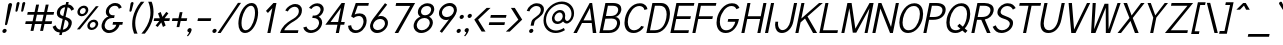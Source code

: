 SplineFontDB: 1.0
FontName: Tuffy-Italic
FullName: Tuffy Italic
FamilyName: Tuffy
Weight: Regular
Copyright: Created by Thatcher Ulrich (http://tulrich.com) with FontForge 1.0 (http://fontforge.sf.net)\n\nThis font, including hint instructions, has been donated to the Public Domain.  Do whatever you want with it.\n
Comments: 2004-9-1: Created.
Version: 001.000
DefaultBaseFilename: Tuffy_Italic
ItalicAngle: 0
UnderlinePosition: -100
UnderlineWidth: 50
Ascent: 780
Descent: 220
NeedsXUIDChange: 1
XUID: [1021 745 1046372284 8159896]
FSType: 0
OS2Version: 0
OS2_WeightWidthSlopeOnly: 0
OS2_UseTypoMetrics: 0
CreationTime: 1166531129
ModificationTime: 1169793402
PfmFamily: 33
TTFWeight: 500
TTFWidth: 5
LineGap: 93
VLineGap: 0
Panose: 2 11 6 3 6 1 0 0 0 0
OS2TypoAscent: 0
OS2TypoAOffset: 1
OS2TypoDescent: 0
OS2TypoDOffset: 1
OS2TypoLinegap: 0
OS2WinAscent: 0
OS2WinAOffset: 1
OS2WinDescent: 0
OS2WinDOffset: 1
HheadAscent: 0
HheadAOffset: 1
HheadDescent: 0
HheadDOffset: 1
OS2Vendor: 'PfEd'
ScriptLang: 2
 1 latn 1 dflt 
 1 DFLT 1 dflt 
TtfTable: cvt  4
!$MDh
EndTtf
LangName: 1033 "" "" "" "" "" "" "" "" "" "Thatcher Ulrich" "" "http://tulrich.com+AAoA" "http://tulrich.com+AAoA" "Public Domain+AAoA" 
LangName: 1036 "" "" "NormalItalique" 
LangName: 1040 "" "" "NormaleCursivo" 
LangName: 1031 "" "" "StandardKursiv" 
LangName: 1034 "" "" "NormalCursiva" 
LangName: 1049 "" "" "+BB4EMQRLBEcEPQRLBDkEGgRDBEAEQQQ4BDIA" 
LangName: 1038 "" "" "Norm+AOEA-lD+AVEA-lt" 
LangName: 1043 "" "" "RegelmatigCursief" 
LangName: 1053 "" "" "MagerKursiv" 
LangName: 1044 "" "" "VanligKursiv" 
Encoding: Custom
UnicodeInterp: none
NameList: Adobe Glyph List
DisplaySize: -48
AntiAlias: 1
FitToEm: 1
WinInfo: 17 17 9
BeginPrivate: 7
BlueValues 23 [-16 2 522 538 708 728]
OtherBlues 0 
StdHW 4 [66]
StdVW 5 [70]

StemSnapH 6 [66] 

StemSnapV 6 [70] 

BlueScale 8 0.039625
EndPrivate
Grid
-24 262 m 6
 772 262 l 4
531 830 m 29
 531 -16 l 29
-20 710 m 6
 776 710 l 4
-22 524 m 6
 774 524 l 4
490 830 m 29
 490 -16 l 29
562 832 m 29
 562 -14 l 29
-24 355 m 6
 772 355 l 4
-28 -14 m 6
 768 -14 l 4
70 832 m 29
 70 -14 l 29
EndSplineSet
TeXData: 1 0 0 315621 157810 105207 456131 1048576 105207 783286 444596 497025 792723 393216 433062 380633 303038 157286 324010 404750 52429 2506097 1059062 262144
BeginChars: 203 195
StartChar: space
Encoding: 0 32 0
Width: 301
Flags: W
EndChar
StartChar: exclam
Encoding: 1 33 1
Width: 206
Flags: W
HStem: -6.5 105<86.2619 139.293> 704 20G<249.391 273.432>
VStem: 59.0957 107.364<35.0574 56.9561 35.0574 56.9561> 124.995 177.179<208.57 686.941>
Fore
182.698 215 m 1xd0
 179.085 198 162.535 186 148.535 186 c 1
 134.867 186.285 124.995 195.121 124.995 208.57 c 0
 124.995 210.612 125.222 212.76 125.698 215 c 1
 204.113 678 l 1
 209.64 704 236.891 724 261.891 724 c 1
 284.973 724 302.173 707.449 302.173 686.941 c 0
 302.173 684.349 301.899 681.693 301.326 679 c 1
 182.698 215 l 1xd0
EndSplineSet
Refer: 14 46 N 1 0 0 1 0 0 2
EndChar
StartChar: quotedbl
Encoding: 2 34 2
Width: 337
Flags: W
HStem: 510 243.054<350.404 401.13 350.404 401.13>
VStem: 185.974 246.278<528.888 725.486>
Fore
329.293 533 m 1
 358.189 716 l 1
 363.315 740.105 383.729 753.054 401.13 753.054 c 0
 401.775 753.054 402.418 753.036 403.055 753 c 0
 418.605 753 432.253 744.044 432.252 725.486 c 0
 432.252 722.562 431.913 719.402 431.189 716 c 1
 382.293 533 l 1
 378.104 518 362.404 510 350.404 510 c 0
 339.487 510 328.974 515.794 328.974 528.888 c 0
 328.973 530.186 329.076 531.557 329.293 533 c 1
186.293 533 m 1
 215.189 716 l 1
 220.315 740.105 240.729 753.054 258.13 753.054 c 0
 258.775 753.054 259.418 753.036 260.055 753 c 0
 275.605 753 289.252 744.044 289.252 725.486 c 0
 289.252 722.562 288.913 719.402 288.189 716 c 1
 239.293 533 l 1
 235.104 518 219.404 510 207.404 510 c 0
 196.487 510 185.974 515.794 185.974 528.888 c 0
 185.973 530.186 186.076 531.557 186.293 533 c 1
EndSplineSet
EndChar
StartChar: numbersign
Encoding: 3 35 3
Width: 776
Flags: W
HStem: 198 69<119.753 275.086 362.753 515.086 602.753 764.086> 432 68<169.278 324.824 412.278 564.824 652.278 813.824>
Fore
529.753 267 m 0
 564.824 432 l 0
 397.824 432 l 0
 362.753 267 l 0
 529.753 267 l 0
588.086 198 m 0
 551.526 26 l 1
 478.526 26 l 1
 515.086 198 l 0
 348.086 198 l 0
 311.526 26 l 1
 238.526 26 l 1
 275.086 198 l 0
 105.086 198 l 1
 119.753 267 l 1
 289.753 267 l 0
 324.824 432 l 0
 154.824 432 l 1
 169.278 500 l 1
 339.278 500 l 0
 378.603 685 l 1
 451.603 685 l 1
 412.278 500 l 0
 579.278 500 l 0
 618.603 685 l 1
 691.603 685 l 1
 652.278 500 l 0
 828.278 500 l 1
 813.824 432 l 1
 637.824 432 l 0
 602.753 267 l 0
 778.753 267 l 1
 764.086 198 l 1
 588.086 198 l 0
EndSplineSet
KernsSLIFO: 4 -27 0 0
EndChar
StartChar: dollar
Encoding: 4 36 4
Width: 497
Flags: W
VStem: 145.178 80.1266<414.687 512.854> 438.294 81.7304<189.377 265.493>
Back
212 730 m 1
 284 730 l 1
 284 -56 l 1
 212 -56 l 1
 212 730 l 1
12 130 m 1
 78 169 l 1
 122 101 157.001 55 248.001 55 c 1
 337.001 55 396 107 396 184 c 1
 396 276 308.612 304.304 222 328 c 0
 146.2 348.738 45 381 41 505 c 0
 37.1309 624.938 134 690 248 690 c 1
 365 690 411 638 456.999 570 c 1
 396 531 l 1
 367 581 326 621 248 621 c 1
 173 621 120 585 120 505 c 0
 120 412 204.783 409.649 275.999 382 c 0
 366.75 346.769 476 329 475 184 c 0
 474.159 62.0029 380 -13 248 -14 c 1
 139 -13 77 28 12 130 c 1
EndSplineSet
Fore
380.512 750.442 m 1
 443.512 750.442 l 1
 430.396 688.739 l 1
 504.176 683 549.398 637 578.251 570.442 c 1
 508.962 531.442 l 1
 496.944 569 466.659 610 415.199 617.245 c 1
 364.484 378.647 l 1
 438.982 347.844 520.025 327.599 520.025 232.747 c 0
 520.025 219.122 518.352 203.957 514.748 187 c 0
 492.43 82 403 0 281.347 -12.4834 c 1
 267.948 -75.5186 l 1
 205.948 -75.5186 l 1
 219.35 -12.4688 l 1
 113.149 -4 75.4277 45.7148 39.6328 130 c 1
 113.922 169 l 1
 137.031 115.814 159.816 65 234.116 57 c 1
 291.719 328 l 1
 210.4 348.785 145.178 385.32 145.178 470.082 c 0
 145.178 483.194 146.739 497.46 150.042 513 c 0
 172.147 617 267.964 682 367.2 687.82 c 1
 380.512 750.442 l 1
306.836 399.124 m 1
 353.785 620 l 1
 293.297 613 241.795 573 229.042 513 c 0
 226.503 501.056 225.305 490.42 225.305 480.92 c 0
 225.305 429.971 259.774 411.662 306.836 399.124 c 1
349.431 307.829 m 1
 296.328 58 l 1
 369.879 70 421.082 118 435.748 187 c 0
 437.435 194.937 438.294 202.672 438.294 210.167 c 0
 438.294 252.726 410.594 287.568 349.431 307.829 c 1
EndSplineSet
EndChar
StartChar: percent
Encoding: 5 37 5
Width: 685
Flags: W
HStem: 51 56<480.734 577.442> 255 59<508.802 604.393> 395 56<232.6 329.563> 599 59<260.921 356.511>
VStem: 159.83 62.9453<464.857 531.167> 368.446 64.2979<521.735 583.124> 407.71 63.8828<120.68 187.317> 616.326 64.2979<177.736 239.123>
Fore
473.687 182 m 0xfb
 472.28 175.392 471.593 169.006 471.593 162.937 c 0
 471.592 130.432 491.352 107 526.742 107 c 0
 565.742 107 605.333 138 614.687 182 c 0
 615.791 187.202 616.326 192.315 616.326 197.27 c 0
 616.326 229.465 593.733 255 558.202 255 c 0
 520.202 255 481.975 221 473.687 182 c 0xfb
410.687 182 m 0
 426.202 255 497.743 314 571.743 314 c 0
 636.275 314 680.625 269.13 680.624 209.235 c 0
 680.626 200.449 679.671 191.339 677.687 182 c 0
 662.169 109 589.842 51 515.842 51 c 0
 451.42 51 407.71 94.9561 407.71 154.497 c 0
 407.709 163.351 408.677 172.55 410.687 182 c 0
224.805 526 m 0
 223.44 519.587 222.776 513.384 222.775 507.476 c 0
 222.776 474.692 243.276 451 278.863 451 c 0
 317.863 451 357.452 482 366.805 526 c 0
 367.911 531.202 368.445 536.316 368.446 541.271 c 0xfd
 368.446 573.466 345.852 599 310.321 599 c 0
 272.321 599 233.096 565 224.805 526 c 0
162.805 526 m 0
 178.321 599 249.862 658 323.862 658 c 0
 388.396 658 432.744 613.13 432.744 553.235 c 0
 432.744 544.449 431.79 535.339 429.805 526 c 0
 414.288 453 341.96 395 267.96 395 c 0
 203.539 395 159.83 438.956 159.83 498.497 c 0
 159.83 507.351 160.796 516.55 162.805 526 c 0
221.241 67 m 1
 148.241 67 l 1
 622.888 644 l 0
 692.888 644 l 1
 221.241 67 l 1
EndSplineSet
EndChar
StartChar: ampersand
Encoding: 6 38 6
Width: 606
Flags: W
HStem: -14 69<204.39 393.591> 199 68<377.753 458.299 539.086 608.086> 359 69<304.307 402.309> 660 69<335.387 503.087>
VStem: 88.7293 77.8471<74.4552 210.387> 195.841 78.6293<446.737 548.633>
Back
501 123 m 13xd0
 425 146 l 21
 399.999 92 341.999 55 288.999 55 c 5
 202 55 127 112 127 207 c 4xd0
 127 305 209.27 357 287 357 c 6
 325 357 l 5
 325 418 l 5
 277 418 l 4
 216 418 160 470 160 545 c 4
 160 612 218 663 278 663 c 6
 281 663 l 4
 335 663 375 632 394.999 586 c 13
 462 617 l 21
 428 684 360 731 278 731 c 4
 180 731 83 656 83 545 c 4xe0
 83 459 139 405 172 388 c 5
 125.361 373.9 50 304 50 207 c 4
 50 78 155 -14 289 -14 c 5
 365 -14 463 35 501 123 c 13xd0
EndSplineSet
Fore
520.559 586 m 17
 507.123 631 483.287 660 417.287 660 c 1
 354.287 660 291.723 615 277.269 547 c 0
 275.365 538.045 274.471 529.48 274.471 521.345 c 0
 274.471 463.954 318.999 428 367.975 428 c 2
 416.975 428 l 1
 402.309 359 l 1
 355.309 359 l 2
 264.309 359 191.468 308 170.637 210 c 0
 167.871 196.99 166.576 184.723 166.576 173.228 c 0
 166.576 97.2489 223.152 55 285.691 55 c 0
 368.691 55 442.568 125 458.299 199 c 1
 363.299 199 l 1
 377.753 267 l 1
 622.753 267 l 1
 608.086 198 l 1
 539.086 198 l 1
 521.656 116 426.024 -14 271.024 -14 c 0
 167.666 -14 88.7293 61.1883 88.7293 164.523 c 0
 88.7293 179.162 90.3135 194.365 93.6367 210 c 0
 117.019 320 211.048 386 262.385 397 c 1
 227.084 413.516 195.841 449.125 195.841 507.206 c 0
 195.841 519.46 197.232 532.714 200.269 547 c 0
 219.823 639 313.954 729 431.954 729 c 0
 521.954 729 575.113 678 593.36 618 c 9
 520.559 586 l 17
EndSplineSet
EndChar
StartChar: quotesingle
Encoding: 7 39 7
Width: 187
Flags: W
HStem: 510 243.054<207.404 258.13 207.404 258.13>
VStem: 185.974 103.278<528.888 725.486>
Fore
186.293 533 m 1
 215.189 716 l 1
 220.315 740.105 240.729 753.054 258.13 753.054 c 0
 258.775 753.054 259.418 753.036 260.055 753 c 0
 275.605 753 289.252 744.044 289.252 725.486 c 0
 289.252 722.562 288.913 719.402 288.189 716 c 1
 239.293 533 l 1
 235.104 518 219.404 510 207.404 510 c 0
 196.487 510 185.974 515.794 185.974 528.888 c 0
 185.973 530.186 186.076 531.557 186.293 533 c 1
EndSplineSet
EndChar
StartChar: parenleft
Encoding: 8 40 8
Width: 268
Flags: W
VStem: 79.6988 76.4545<95.2448 287.225>
Fore
127.285 -41 m 1
 97.4805 27.0721 79.6988 110.211 79.6988 202.282 c 0
 79.6988 252.834 85.0592 306.078 96.7334 361 c 0
 123.515 487 194.186 636 296.905 757 c 1
 383.905 757 l 1
 266.061 626 197.515 487 169.67 356 c 0
 160.341 312.109 156.153 268.479 156.153 226.115 c 0
 156.153 125.446 179.799 31.92 214.285 -41 c 1
 127.285 -41 l 1
EndSplineSet
EndChar
StartChar: parenright
Encoding: 9 41 9
Width: 262
Flags: W
VStem: 261.61 76.407<420.513 614.941>
Fore
121.285 -41 m 1
 35.2852 -41 l 1
 145.43 82 221.25 227 248.458 355 c 0
 257.482 397.45 261.61 441.237 261.61 484.606 c 0
 261.61 584.864 239.548 682.887 204.905 757 c 1
 290.905 757 l 1
 319.634 689.212 338.017 600.477 338.017 505.046 c 0
 338.017 456.149 333.191 405.495 322.458 355 c 0
 293.975 221 226.005 80 121.285 -41 c 1
EndSplineSet
EndChar
StartChar: asterisk
Encoding: 10 42 10
Width: 446
Flags: W
HStem: 278 69<106.757 232.091 365.757 484.091>
VStem: 92.0908 406.666<278 347>
Fore
350.091 278 m 1
 391.072 165 l 1
 324.42 129 l 1
 282.651 243 l 1
 192.42 129 l 1
 139.859 164 l 1
 232.091 278 l 1
 92.0908 278 l 1
 106.757 347 l 1
 245.757 347 l 1
 200.689 469 l 1
 267.13 504 l 1
 311.984 381 l 1
 408.554 506 l 1
 459.9 470 l 1
 365.757 347 l 1
 498.757 347 l 1
 484.091 278 l 1
 350.091 278 l 1
EndSplineSet
EndChar
StartChar: plus
Encoding: 11 43 11
Width: 437
Flags: W
HStem: 278 69<111.757 247.091 330.757 466.091>
VStem: 97.0908 383.666<278 347>
Fore
111.757 347 m 1
 261.757 347 l 1
 294.064 499 l 1
 363.064 499 l 1
 330.757 347 l 1
 480.757 347 l 1
 466.091 278 l 1
 316.091 278 l 1
 283.782 126 l 1
 214.782 126 l 1
 247.091 278 l 1
 97.0908 278 l 1
 111.757 347 l 1
EndSplineSet
EndChar
StartChar: comma
Encoding: 12 44 12
Width: 195
Flags: W
VStem: 48.2324 118.228<-93 56.9561>
Fore
165.276 46 m 1
 148.911 -31 86.6572 -91 72.0439 -108 c 1
 48.2324 -93 l 1
 61.4209 -78 94.2852 -41 101.725 -6 c 0
 76.4863 -6 59.0996 11.459 59.0996 35.1094 c 0
 59.0996 38.6152 59.4824 42.2578 60.2773 46 c 0
 66.4375 74.9805 94.9561 98.5 123.937 98.5 c 0
 149.161 98.5 166.461 80.6836 166.46 56.9561 c 0
 166.459 53.4219 166.076 49.7568 165.276 46 c 1
EndSplineSet
EndChar
StartChar: hyphen
Encoding: 13 45 13
Width: 423
Flags: W
HStem: 275 69<126.119 442.453>
VStem: 111.453 345.666<275 344>
Fore
126.119 344 m 1
 457.119 344 l 1
 442.453 275 l 1
 111.453 275 l 1
 126.119 344 l 1
EndSplineSet
EndChar
StartChar: period
Encoding: 14 46 14
Width: 198
Flags: W
HStem: -6.5 105<86.2619 139.293>
VStem: 59.0957 107.364<35.0574 56.9561 35.0574 56.9561>
Back
27.1055 67.7627 m 4
 27.1055 105.167 57.4629 135.525 94.8672 135.525 c 4
 132.272 135.525 162.63 105.167 162.63 67.7627 c 4
 162.63 30.3574 132.272 0 94.8672 0 c 4
 57.4629 0 27.1055 30.3574 27.1055 67.7627 c 4
EndSplineSet
Fore
60.2773 46 m 0
 66.4375 74.9805 94.9561 98.5 123.937 98.5 c 0
 149.161 98.5 166.461 80.6836 166.46 56.9561 c 0
 166.459 53.4219 166.076 49.7568 165.276 46 c 0
 159.116 17.0195 130.599 -6.5 101.618 -6.5 c 0
 76.3905 -6.5 59.0957 11.3173 59.0957 35.0574 c 0
 59.0957 38.5874 59.4805 42.2479 60.2773 46 c 0
EndSplineSet
EndChar
StartChar: slash
Encoding: 15 47 15
Width: 395
Flags: W
HStem: 0 21G<-11 66>
Fore
66 0 m 1
 -11 0 l 1
 499.268 754 l 0
 576.268 754 l 1
 66 0 l 1
EndSplineSet
KernsSLIFO: 15 -70 0 0
EndChar
StartChar: zero
Encoding: 16 48 16
Width: 555
Flags: W
HStem: -14 69<193.232 433.391> 660 69<283.887 521.185>
VStem: 109.535 78.207<106.528 295.154> 525.331 77.6885<420.02 609.487>
Fore
124.458 355 m 1
 166.969 555 290.954 729 438.954 729 c 1
 551.156 729 603.019 628.992 603.02 493.466 c 0
 603.019 450.228 597.74 403.374 587.458 355 c 1
 545.159 156 425.024 -14 277.024 -14 c 1
 163.648 -14 109.535 85.3486 109.535 221.76 c 0
 109.534 263.42 114.562 308.444 124.458 355 c 1
201.458 355 m 1
 192.822 314.373 187.741 271.158 187.742 230.527 c 0
 187.743 135.144 215.953 55 291.691 55 c 1
 400.691 55 481.55 219 510.458 355 c 1
 519.665 398.316 525.332 444.732 525.331 487.956 c 0
 525.332 581.441 498.824 660 424.287 660 c 1
 316.287 660 230.578 492 201.458 355 c 1
EndSplineSet
EndChar
StartChar: one
Encoding: 17 49 17
Width: 555
Flags: W
HStem: 0 21G<284 361> 691 20G<436.128 512.128>
VStem: 249.38 262.748<524 711>
Fore
409.196 589 m 1
 297.963 475 l 1
 249.38 524 l 1
 436.128 711 l 1
 512.128 711 l 1
 361 0 l 1
 284 0 l 1
 409.196 589 l 1
EndSplineSet
EndChar
StartChar: two
Encoding: 18 50 18
Width: 555
Flags: W
HStem: 0 69<157.666 496> 661 69<337.9 490.669>
VStem: 521.621 77.2648<522.874 644.998>
Back
54.5947 492.06 m 4
 54.5947 623.265 151.739 729.75 271.435 729.75 c 4
 391.131 729.75 488.275 623.265 488.275 492.06 c 4
 488.275 360.855 391.131 254.37 271.435 254.37 c 4
 151.739 254.37 54.5947 360.855 54.5947 492.06 c 4
165.1 492.06 m 4
 165.1 568.021 212.738 629.67 271.435 629.67 c 4
 330.132 629.67 377.77 568.021 377.77 492.06 c 4
 377.77 416.1 330.132 354.45 271.435 354.45 c 4
 212.738 354.45 165.1 416.1 165.1 492.06 c 4
EndSplineSet
Fore
243.206 542 m 9
 180.943 569 l 17
 224.862 658 334.166 730 433.166 730 c 0
 521.56 730 598.885 681.391 598.885 572.796 c 0
 598.885 554.852 596.774 535.271 592.253 514 c 0
 563.133 377 399.628 298.04 345.115 264 c 0
 287.463 228 171.482 134 157.666 69 c 1
 510.666 69 l 17
 496 0 l 1
 53 0 l 1
 86.7969 159 217.84 258 336.145 330 c 0
 396.289 366.604 496.21 415 517.253 514 c 0
 520.231 528.009 521.621 541.06 521.621 553.135 c 0
 521.621 623.799 474.014 661 418.5 661 c 0
 356.5 661 284.998 621 243.206 542 c 9
EndSplineSet
EndChar
StartChar: three
Encoding: 19 51 19
Width: 550
Flags: W
HStem: -14 69<209.791 391.79> 357 61<319.849 433.823> 663 68<361.925 487.421>
VStem: 476.669 77.4885<203.532 339.659> 514.403 78.5661<541.6 640.158>
Back
12.5098 525.42 m 4
 12.5098 645.115 109.654 729.75 229.35 729.75 c 4
 349.046 729.75 446.19 645.115 446.19 525.42 c 4
 446.19 405.725 349.046 321.09 229.35 321.09 c 4
 109.654 321.09 12.5098 405.725 12.5098 525.42 c 4
110.505 525.42 m 4
 110.505 591.022 163.748 631.755 229.35 631.755 c 4
 294.952 631.755 348.195 591.022 348.195 525.42 c 4
 348.195 459.817 294.952 419.085 229.35 419.085 c 4
 163.748 419.085 110.505 459.817 110.505 525.42 c 4
229.35 525.42 m 29
11.4678 202.245 m 4
 11.4678 321.94 108.611 419.085 228.308 419.085 c 4
 348.003 419.085 445.147 321.94 445.147 202.245 c 4
 445.147 82.5488 348.003 -14.5947 228.308 -14.5947 c 4
 108.612 -14.5947 11.4678 82.5488 11.4678 202.245 c 4
109.463 202.245 m 4
 109.463 267.848 162.705 321.09 228.308 321.09 c 4
 293.91 321.09 347.152 267.848 347.152 202.245 c 4
 347.152 136.643 293.91 83.4004 228.308 83.4004 c 4
 162.705 83.4004 109.463 136.643 109.463 202.245 c 4
228.308 202.245 m 29
EndSplineSet
Fore
81.1445 123 m 9xf0
 162.033 146 l 17
 175.557 92 225.691 55 278.691 55 c 1
 365.69 55 452.807 112 472.999 207 c 0
 475.495 218.743 476.669 229.825 476.669 240.236 c 0xf0
 476.669 316.715 413.298 357 344.883 357 c 2
 306.883 357 l 1
 319.849 418 l 1
 367.849 418 l 0
 428.849 418 495.901 470 511.844 545 c 0
 513.579 553.163 514.403 561.089 514.403 568.714 c 0
 514.403 623.67 471.615 663 418.925 663 c 2
 415.925 663 l 0
 361.925 663 315.336 632 285.56 586 c 9
 225.147 617 l 17
 273.389 684 351.379 731 433.379 731 c 0
 519.754 731 592.969 672.738 592.969 582.916 c 0xe8
 592.969 570.827 591.642 558.167 588.844 545 c 0
 570.563 459 503.085 405 466.472 388 c 1
 504.061 375.856 554.158 322.317 554.158 245.721 c 0
 554.158 233.387 552.859 220.454 549.999 207 c 0
 522.579 78 398.024 -14 264.024 -14 c 1
 188.024 -14 100.439 35 81.1445 123 c 9xf0
EndSplineSet
EndChar
StartChar: four
Encoding: 20 52 20
Width: 555
Flags: W
HStem: 0 21G<345 422> 194 68<213.902 386.236 477.688 555.236> 691 20G<490.128 496.128 496.128 573.128 573.128 576.128>
VStem: 84.2363 491.892<194 711>
Fore
571.999 705.688 m 1
 477.688 262 l 9
 569.688 262 l 17
 555.236 194 l 1
 463.236 194 l 1
 422 0 l 1
 345 0 l 1
 386.236 194 l 1
 84.2363 194 l 9
 490.128 711 l 1
 496.128 711 l 1
 573.128 711 l 1
 576.128 711 l 1
 571.999 705.688 l 1
473.772 596.423 m 1
 213.902 263 l 1
 402.902 263 l 1
 473.772 596.423 l 1
EndSplineSet
EndChar
StartChar: five
Encoding: 21 53 21
Width: 555
Flags: W
HStem: -14 69<178.891 415.491> 394 66<321.276 460.628> 642 69<343.461 607.461>
VStem: 100.222 78.9756<104.115 169.531> 488.253 78.1426<234.008 362.75>
Back
109.463 552.525 m 4
 109.463 650.354 189.793 729.75 288.772 729.75 c 4
 387.752 729.75 468.082 650.354 468.082 552.525 c 4
 468.082 454.697 387.752 375.3 288.772 375.3 c 4
 189.793 375.3 109.463 454.697 109.463 552.525 c 4
70.8896 202.245 m 4
 70.8896 321.94 168.034 419.085 287.73 419.085 c 4
 407.426 419.085 504.57 321.94 504.57 202.245 c 4
 504.57 82.5488 407.426 -14.5947 287.73 -14.5947 c 4
 168.034 -14.5947 70.8896 82.5488 70.8896 202.245 c 4
168.885 202.245 m 4
 168.885 267.848 222.128 321.09 287.73 321.09 c 4
 353.332 321.09 406.575 267.848 406.575 202.245 c 4
 406.575 136.643 353.332 83.4004 287.73 83.4004 c 4
 222.128 83.4004 168.885 136.643 168.885 202.245 c 4
287.73 202.245 m 29
EndSplineSet
Fore
378.747 394 m 1
 300.747 394 259.308 359 241.757 347 c 1
 178.622 384 l 9
 294.128 711 l 1
 622.128 711 l 1
 607.461 642 l 1
 343.461 642 l 1
 267.037 433 l 1
 298.65 450 337.776 460 392.776 460 c 1
 498.675 460 566.396 391.816 566.396 285.241 c 0
 566.396 266.018 564.192 245.546 559.611 224 c 1
 532.829 98 425.024 -14 289.024 -14 c 1
 176.024 -14 107.328 58 100.222 161 c 9
 179.197 175 l 17
 185.568 125 207.691 55 303.691 55 c 1
 389.691 55 462.357 124 483.825 225 c 1
 486.83 239.139 488.253 252.813 488.253 265.848 c 0
 488.253 340.388 441.732 394 378.747 394 c 1
EndSplineSet
EndChar
StartChar: six
Encoding: 22 54 22
Width: 555
Flags: W
HStem: -14 73<205.141 410.541> 346 73<327.694 451.494>
VStem: 101.009 74.373<83.5953 202.357> 474.644 74.6602<199.581 314.492>
Back
97.3379 552.525 m 4
 97.3379 650.354 177.668 729.75 276.647 729.75 c 4
 375.627 729.75 455.957 650.354 455.957 552.525 c 4
 455.957 454.697 375.627 375.3 276.647 375.3 c 4
 177.668 375.3 97.3379 454.697 97.3379 552.525 c 4
58.7646 202.245 m 4
 58.7646 321.94 155.909 419.085 275.605 419.085 c 4
 395.301 419.085 492.445 321.94 492.445 202.245 c 4
 492.445 82.5488 395.301 -14.5947 275.605 -14.5947 c 4
 155.909 -14.5947 58.7646 82.5488 58.7646 202.245 c 4
156.76 202.245 m 4
 156.76 267.848 210.003 321.09 275.605 321.09 c 4
 341.207 321.09 394.45 267.848 394.45 202.245 c 4
 394.45 136.643 341.207 83.4004 275.605 83.4004 c 4
 210.003 83.4004 156.76 136.643 156.76 202.245 c 4
275.605 202.245 m 29
EndSplineSet
Fore
471.299 199 m 1
 473.549 209.584 474.643 219.97 474.644 230.021 c 0
 474.643 294.999 428.891 346 353.545 346 c 1
 266.545 346 194.24 274 178.724 201 c 1
 176.462 190.359 175.383 180.096 175.382 170.289 c 0
 175.381 103.602 225.541 59 293.541 59 c 1
 383.541 59 456.634 130 471.299 199 c 1
298.873 404 m 1
 322.786 413 340.062 419 369.062 419 c 0
 474.532 419 549.303 346.061 549.304 245.217 c 0
 549.304 230.368 547.682 214.915 544.299 199 c 1
 522.829 98 412.024 -14 276.024 -14 c 1
 163.43 -14 101.009 66.7666 101.009 157.532 c 0
 101.009 171.563 102.495 185.808 105.513 200 c 1
 126.767 300 203.409 383 235.337 425 c 1
 475.292 740 l 9
 529.429 703 l 17
 298.873 404 l 1
EndSplineSet
EndChar
StartChar: seven
Encoding: 23 55 23
Width: 555
Flags: W
HStem: 0 21G<167 256> 638 73<205.128 554.611>
Fore
678.128 711 m 1
 256 0 l 1
 167 0 l 1
 554.611 638 l 1
 189.611 638 l 1
 205.128 711 l 1
 678.128 711 l 1
EndSplineSet
EndChar
StartChar: eight
Encoding: 24 56 24
Width: 555
Flags: W
HStem: -14 69<200.596 411.391> 361 69<297.838 457.48> 662 69<321.714 513.835>
VStem: 90.7959 78.4424<83.94 210.427> 196.885 78.5947<446.448 548.709> 494.365 77.7705<208.461 338.237> 528.584 78.1992<545.587 641.125>
Back
66.7197 525.42 m 4
 66.7197 645.115 163.864 729.75 283.56 729.75 c 4
 403.256 729.75 500.4 645.115 500.4 525.42 c 4
 500.4 405.725 403.256 321.09 283.56 321.09 c 4
 163.864 321.09 66.7197 405.725 66.7197 525.42 c 4
164.715 525.42 m 4
 164.715 591.022 217.958 631.755 283.56 631.755 c 4
 349.162 631.755 402.405 591.022 402.405 525.42 c 4
 402.405 459.817 349.162 419.085 283.56 419.085 c 4
 217.958 419.085 164.715 459.817 164.715 525.42 c 4
283.56 525.42 m 29
65.6777 202.245 m 4
 65.6777 321.94 162.822 419.085 282.518 419.085 c 4
 402.213 419.085 499.357 321.94 499.357 202.245 c 4
 499.357 82.5488 402.213 -14.5947 282.518 -14.5947 c 4
 162.822 -14.5947 65.6777 82.5488 65.6777 202.245 c 4
163.673 202.245 m 4
 163.673 267.848 216.915 321.09 282.518 321.09 c 4
 348.12 321.09 401.362 267.848 401.362 202.245 c 4
 401.362 136.643 348.12 83.4004 282.518 83.4004 c 4
 216.915 83.4004 163.673 136.643 163.673 202.245 c 4
282.518 202.245 m 29
EndSplineSet
Fore
295.691 55 m 0xfc
 384.691 55 472.568 125 490.851 211 c 1
 493.233 222.214 494.364 232.924 494.365 243.084 c 0
 494.365 316.278 435.615 361 362.733 361 c 1
 274.733 361 193.042 306 172.851 211 c 0
 170.406 199.505 169.238 188.36 169.238 177.667 c 0
 169.238 105.569 222.541 55 295.691 55 c 0xfc
278.692 549 m 1
 276.522 538.787 275.479 529.127 275.479 520.061 c 0
 275.479 463.436 316.198 430 377.399 430 c 1
 447.399 430 509.539 473 525.692 549 c 1
 527.624 558.084 528.584 566.866 528.584 575.249 c 0xfa
 528.584 625.923 493.499 662 425.714 662 c 1
 345.714 662 291.872 611 278.692 549 c 1
440.379 731 m 1
 541.042 731 606.782 671.236 606.783 586.583 c 0xfa
 606.783 574.526 605.449 561.965 602.692 549 c 1
 582.501 454 512.573 412 477.747 394 c 1
 516.787 374.095 572.135 328.727 572.136 250.116 c 0xfc
 572.134 237.891 570.796 224.862 567.851 211 c 1
 540.43 82 409.024 -14 281.024 -14 c 1
 169.212 -14 90.7959 60.541 90.7959 164.3 c 0
 90.7959 179.323 92.4355 194.938 95.8506 211 c 1
 118.806 319 208.709 375 259.747 394 c 1
 232.869 412.293 196.885 443.031 196.885 506.335 c 0
 196.885 519.164 198.361 533.329 201.692 549 c 1
 223.587 652 325.379 731 440.379 731 c 1
EndSplineSet
EndChar
StartChar: nine
Encoding: 25 57 25
Width: 555
Flags: W
HStem: 294 73<272.058 395.859> 655 73<313.225 518.625>
VStem: 174.25 74.6592<398.508 513.419> 548.171 74.374<510.643 629.405>
Back
117.719 514.89 m 5
 117.719 451.893 166.675 396.171 236.647 396.171 c 5
 304.285 396.171 351.281 451.893 351.281 509.333 c 5
 351.281 581.162 296.987 630.838 233.395 630.838 c 5
 172.93 630.838 117.719 583.247 117.719 514.89 c 5
360.246 349.645 m 5
 331.39 310.112 277.18 296.07 236.647 296.07 c 5
 97.8701 296.07 16.8887 412.277 16.8887 513.963 c 5
 16.8887 634.33 113.508 731.282 233.395 731.282 c 4
 382.473 731.282 461.705 602.272 466.389 464.402 c 4
 467.5 431.674 465.463 396.234 460.66 351.812 c 5
EndSplineSet
Fore
252.254 514 m 1
 250.004 503.416 248.909 493.03 248.909 482.979 c 0
 248.91 418.001 294.662 367 370.008 367 c 1
 457.008 367 529.312 439 544.829 512 c 1
 547.091 522.641 548.17 532.904 548.171 542.711 c 0
 548.172 609.398 498.225 655 430.225 655 c 1
 340.225 655 266.922 583 252.254 514 c 1
424.68 309 m 1
 400.767 300 383.49 294 354.49 294 c 0
 249.021 294 174.25 366.94 174.25 467.784 c 0
 174.25 482.632 175.871 498.086 179.254 514 c 1
 200.724 615 311.741 728 447.741 728 c 1
 560.337 728 622.546 646.232 622.545 555.466 c 0
 622.545 541.436 621.058 527.191 618.042 513 c 1
 596.786 413 520.144 330 488.216 288 c 1
 248.261 -27 l 9
 194.126 10 l 17
 424.68 309 l 1
EndSplineSet
EndChar
StartChar: colon
Encoding: 26 58 26
Width: 193
Flags: W
HStem: -6.5 105<91.2619 144.293> 349.5 105<166.932 219.963>
VStem: 64.0957 107.364<35.0574 56.9561 35.0574 56.9561> 139.766 107.364<391.057 412.956 391.057 412.956>
Refer: 14 46 N 1 0 0 1 80.6701 356 2
Refer: 14 46 N 1 0 0 1 5 0 2
EndChar
StartChar: semicolon
Encoding: 27 59 27
Width: 193
Flags: W
HStem: 349.5 105<166.932 219.963>
VStem: 53.2324 118.228<-93 56.9561> 139.766 107.364<391.057 412.956 391.057 412.956>
Refer: 12 44 N 1 0 0 1 5 0 2
Refer: 14 46 N 1 0 0 1 80.6701 356 2
EndChar
StartChar: less
Encoding: 28 60 28
Width: 412
Flags: W
VStem: 106.893 407.279<310 603>
Fore
291.338 11 m 1
 106.893 310 l 1
 417.172 603 l 1
 514.172 603 l 1
 202.68 309 l 1
 388.338 11 l 1
 291.338 11 l 1
EndSplineSet
EndChar
StartChar: equal
Encoding: 29 61 29
Width: 443
Flags: W
HStem: 175 69<83.8652 460.197> 354 69<121.911 498.245>
VStem: 69.1973 443.714<175 423>
Fore
83.8652 244 m 1
 474.864 244 l 1
 460.197 175 l 1
 69.1973 175 l 1
 83.8652 244 l 1
121.911 423 m 1
 512.911 423 l 1
 498.245 354 l 1
 107.245 354 l 1
 121.911 423 l 1
EndSplineSet
EndChar
StartChar: greater
Encoding: 30 62 30
Width: 418
Flags: W
VStem: 47.126 407.767<10 310>
Fore
144.126 10 m 1
 47.126 10 l 1
 358.68 309 l 1
 173.172 603 l 1
 270.172 603 l 1
 454.893 310 l 1
 144.126 10 l 1
EndSplineSet
EndChar
StartChar: question
Encoding: 31 63 31
Width: 481
Flags: W
HStem: -6.5 105<229.262 282.293> 662 69<272.214 475.886>
VStem: 202.096 107.364<35.0574 56.9561 35.0574 56.9561> 495.177 78.7207<536.877 644.191>
Back
129.27 533.76 m 0
 129.27 585.552 182.513 629.67 248.115 629.67 c 4
 313.718 629.67 366.96 585.552 366.96 533.76 c 0
 366.96 481.969 313.718 439.935 248.115 439.935 c 0
 182.513 439.935 129.27 481.969 129.27 533.76 c 0
25.0195 533.76 m 0
 25.0195 641.946 124.032 729.75 246.03 729.75 c 0
 368.027 729.75 467.04 641.946 467.04 533.76 c 0
 467.04 425.573 368.027 337.77 246.03 337.77 c 0
 124.032 337.77 25.0195 425.573 25.0195 533.76 c 0
EndSplineSet
Fore
337.178 269 m 1
 317.41 176 l 1
 240.41 176 l 1
 260.603 271 l 0
 283.984 381 463.446 402 491.505 534 c 1
 493.969 545.595 495.177 556.544 495.177 566.786 c 0
 495.177 626.328 454.385 662 382.714 662 c 1
 297.714 662 223.133 584 211.655 530 c 1
 143.206 542 l 1
 177.735 648 283.379 731 394.379 731 c 0
 492.614 731 573.897 680.227 573.897 580.697 c 0
 573.897 566.753 572.3 551.853 568.932 536 c 1
 537.472 388 353.545 346 337.178 269 c 1
EndSplineSet
Refer: 14 46 N 1 0 0 1 143 0 2
EndChar
StartChar: at
Encoding: 32 64 32
Width: 793
Flags: W
HStem: -17 62<204.659 483.165> 190 62<383.319 500.986> 204 63<636.321 726.253> 462 61<421.001 548.005> 668 62<307.486 735.893>
VStem: 87.3545 63.2549<111.787 338.223> 298.141 64.2266<270.588 362.349> 568.021 62.7168<352.159 436.81> 787.441 64.5654<391.68 592.927>
Back
534.906 356.863 m 4
 534.906 402.268 571.756 439.116 617.16 439.116 c 4
 662.564 439.116 699.413 402.268 699.413 356.863 c 4
 699.413 311.459 662.564 274.61 617.16 274.61 c 4
 571.756 274.61 534.906 311.459 534.906 356.863 c 4
473.295 356.535 m 0
 473.295 435.948 537.746 500.4 617.16 500.4 c 0
 696.573 500.4 761.025 435.948 761.025 356.535 c 0
 761.025 277.121 696.573 212.67 617.16 212.67 c 0
 537.746 212.67 473.295 277.121 473.295 356.535 c 0
283.977 356.765 m 0
 283.977 413.998 331.035 461.056 388.269 461.056 c 0
 445.502 461.056 492.561 413.998 492.561 356.765 c 0
 492.561 299.531 445.502 252.473 388.269 252.473 c 0
 331.035 252.473 283.977 299.531 283.977 356.765 c 0
76.9365 356.603 m 0
 76.9365 528.693 215.72 667.477 387.81 667.477 c 0
 559.9 667.477 698.684 528.693 698.684 356.603 c 0
 698.684 184.512 559.9 45.7295 387.81 45.7295 c 0
 215.72 45.7295 76.9365 184.512 76.9365 356.603 c 0
14.5947 356.535 m 0
 14.5947 562.95 181.395 729.75 387.81 729.75 c 0
 594.225 729.75 761.025 562.95 761.025 356.535 c 0
 761.025 150.12 594.225 -16.6797 387.81 -16.6797 c 0
 181.395 -16.6797 14.5947 150.12 14.5947 356.535 c 0
221.01 356.535 m 0
 221.01 448.275 296.07 523.335 387.81 523.335 c 0
 479.55 523.335 554.61 448.275 554.61 356.535 c 0
 554.61 264.795 479.55 189.735 387.81 189.735 c 0
 296.07 189.735 221.01 264.795 221.01 356.535 c 0
EndSplineSet
Fore
596.104 104 m 1xbf80
 623.479 54 l 17
 551.913 9 471.387 -17 389.387 -17 c 0
 209.479 -17 87.3545 109.147 87.3545 278.062 c 0
 87.3545 303.501 90.124 329.908 95.8828 357 c 0
 139.669 563 341.166 730 548.166 730 c 0
 729.715 730 852.007 601.075 852.007 445.877 c 0
 852.007 424.978 849.788 403.602 845.195 382 c 0
 823.516 280 728.361 204 670.36 204 c 0xbf80
 634.36 204 595.825 225 575.775 253 c 1
 538.487 214 485.386 190 433.386 190 c 0xdf80
 353.275 190 298.142 246.868 298.141 322.31 c 0
 298.141 333.506 299.355 345.111 301.883 357 c 0
 321.227 448 412.167 523 504.167 523 c 0
 583.271 523 630.737 464.597 630.737 392.922 c 0
 630.737 381.236 629.475 369.196 626.883 357 c 0
 625.583 350.887 624.956 344.647 624.956 338.446 c 0
 624.956 302.044 646.574 267 680.753 267 c 0
 715.753 267 769.02 320 782.195 382 c 0
 785.725 398.599 787.441 415.226 787.441 431.646 c 0
 787.441 555.709 689.53 668 534.986 668 c 0
 359.986 668 193.167 523 157.458 355 c 0
 152.84 333.276 150.61 311.958 150.609 291.308 c 0
 150.609 153.215 250.33 45 402.565 45 c 0
 464.565 45 542.092 71 596.104 104 c 1xbf80
364.883 357 m 0
 363.181 348.993 362.367 341.281 362.367 333.92 c 0
 362.367 285.203 397.914 252 446.564 252 c 0xdf80
 506.564 252 553.767 300 565.883 357 c 0
 567.33 363.81 568.021 370.572 568.021 377.191 c 0
 568.021 423.052 534.896 462 491.201 462 c 0
 437.201 462 377.211 415 364.883 357 c 0
EndSplineSet
EndChar
StartChar: m
Encoding: 77 109 33
Width: 749
Flags: W
HStem: 0 21G<63 137 343 417 623 697> 468 67<561.45 698.619> 471 67<277.255 420.049>
VStem: 422.637 73.636<404.687 460.343> 702.151 75.6606<364.448 459.173>
Back
137 0 m 9
 63 0 l 1
 63 524 l 1
 137 524 l 1
 137 425 l 17
 164 479 189 538 260 538 c 0
 357 538 416.999 480 416.999 321 c 1
 417 0 l 1
 343 0 l 0
 342.999 321 l 1
 342.999 428 326 471 260.001 471 c 0
 184 471 137 386 137 302 c 0
 137 0 l 9
70 720 m 25
 70 -26 l 25
210 716 m 25
 210 -30 l 25
140 -34 m 25
 140 712 l 25
 140 -34 l 25
280 718 m 25
 280 -28 l 25
350 716 m 25
 350 -30 l 25
420 -24 m 25
 420 722 l 25
 420 -24 l 25
EndSplineSet
Fore
417 0 m 1xd8
 343 0 l 0
 411.229 321 l 1
 418.223 353.901 422.637 382.004 422.637 404.687 c 0
 422.637 447.499 406.911 471 363.115 471 c 0
 282.114 471 218.196 382 200.342 298 c 0
 137 0 l 9
 63 0 l 1
 174.38 524 l 1
 248.38 524 l 1
 227.549 426 l 17
 260.965 475 300.355 538 377.355 538 c 0xb8
 459.355 538 495.877 484 496.273 420 c 1
 537.327 472 583.896 535 658.718 535 c 0
 748.036 535 777.812 491.283 777.812 419.877 c 0
 777.812 390.551 772.789 356.556 764.807 319 c 1
 697 0 l 1
 623 0 l 0
 690.807 319 l 1
 697.939 352.553 702.151 380.478 702.151 402.736 c 0
 702.151 446.149 686.125 468 644.478 468 c 0
 577.477 468 503.298 406 485.443 322 c 0
 417 0 l 1xd8
EndSplineSet
EndChar
StartChar: n
Encoding: 78 110 34
Width: 500
Flags: W
HStem: 0 21G<63 137 393 467> 471 67<307.055 452.575>
VStem: 468.412 75.2265<340.184 463.429>
Back
137 0 m 13
 63 0 l 5
 63 524 l 5
 137 524 l 5
 137 436 l 21
 153 474 207 538 270 538 c 4
 368.904 538 467.006 440.547 466.999 322 c 5
 467 0 l 5
 393 0 l 4
 393 323 l 6
 393 415.327 328.576 471 269 471 c 4
 199 471 136.999 394 136.999 302 c 4
 137 0 l 13
490 -24 m 25
 490 722 l 25
 490 -24 l 25
70 720 m 25
 70 -26 l 25
210 716 m 25
 210 -30 l 25
140 -34 m 25
 140 712 l 25
 140 -34 l 25
280 718 m 25
 280 -28 l 25
350 716 m 25
 350 -30 l 25
420 -24 m 25
 420 722 l 25
 420 -24 l 25
EndSplineSet
Fore
137 0 m 9
 63 0 l 1
 174.38 524 l 1
 248.38 524 l 1
 227.337 425 l 17
 265.814 479 328.355 538 399.355 538 c 0
 479.88 538 543.639 498.029 543.639 393.487 c 0
 543.639 372.098 540.97 348.006 535.229 321 c 1
 467 0 l 1
 393 0 l 0
 461.229 321 l 1
 466.091 343.871 468.412 363.818 468.412 381.047 c 0
 468.412 444.418 437.007 471 385.115 471 c 0
 309.114 471 219.047 386 201.192 302 c 0
 137 0 l 9
EndSplineSet
EndChar
StartChar: o
Encoding: 79 111 35
Width: 515
Flags: W
HStem: -14 66<185.915 396.253> 468 66<248.078 451.077>
VStem: 96.6791 77.207<96.3831 240.493> 463.375 77.2292<283.294 425.127>
Back
490 -24 m 29
 490 722 l 29
 490 -24 l 29
70 720 m 25
 70 -26 l 25
210 716 m 25
 210 -30 l 25
140 -34 m 25
 140 712 l 25
 140 -34 l 25
280 718 m 25
 280 -28 l 25
350 716 m 25
 350 -30 l 25
420 -24 m 25
 420 722 l 25
 420 -24 l 25
EndSplineSet
Fore
105.688 262 m 0
 138.424 416 246.505 534 376.505 534 c 0
 483.138 534 540.604 454.463 540.604 342.448 c 0
 540.604 317.112 537.664 290.115 531.688 262 c 0
 498.956 108 390.024 -14 260.024 -14 c 0
 153.758 -14 96.6791 67.6003 96.6791 180.459 c 0
 96.6791 206.211 99.651 233.591 105.688 262 c 0
180.688 262 m 0
 176.173 240.751 173.886 219.166 173.886 198.324 c 0
 173.886 119.908 206.254 52 274.053 52 c 0
 368.053 52 436.284 166 456.688 262 c 0
 461.13 282.893 463.375 303.985 463.375 324.294 c 0
 463.375 401.858 430.631 468 362.478 468 c 0
 274.478 468 201.097 358 180.688 262 c 0
EndSplineSet
KernsSLIFO: 44 -26 0 0
EndChar
StartChar: p
Encoding: 80 112 36
Width: 510
Flags: HW
HStem: -14.0117 66.0117<210.501 378.553> 467 66<310.764 455.478>
VStem: 464.45 76.8394<286.876 427.386>
Back
137 0 m 13
 63 0 l 5
 63 524 l 5
 137 524 l 5
 137 425 l 21
 164 479 214 538 285 538 c 4
 382 538 466.999 480 466.999 321 c 5
 467 0 l 5
 393 0 l 4
 392.999 321 l 5
 392.999 428 351 471 285.001 471 c 4
 209 471 137 386 137 302 c 4
 137 0 l 13
70 720 m 25
 70 -26 l 25
210 716 m 25
 210 -30 l 25
140 -34 m 25
 140 712 l 25
 140 -34 l 25
280 718 m 25
 280 -28 l 25
350 716 m 25
 350 -30 l 25
420 -24 m 25
 420 722 l 25
 420 -24 l 25
EndSplineSet
Fore
248.38 524 m 9
 225.637 417 l 1
 263.053 466 329.293 533 396.293 533 c 0
 495.03 533 541.289 452.04 541.289 348.179 c 0
 541.289 321.007 538.123 292.267 531.902 263 c 0
 502.568 125 404.024 -14 281.024 -14 c 1
 280.374 -14.0078 279.725 -14.0117 279.082 -14.0117 c 0
 209.363 -14.0117 178.104 53.5264 158.256 100 c 9
 92.5752 -209 l 1
 18.5752 -209 l 1
 174.38 524 l 1
 248.38 524 l 9
456.902 263 m 0
 461.886 286.449 464.45 310.364 464.45 333.177 c 0
 464.45 405.645 438.583 467 382.264 467 c 0
 327.264 467 220.873 404 190.688 262 c 0
 186.485 242.219 184.503 222.998 184.503 204.734 c 0
 184.503 117.426 229.782 52 294.053 52 c 0
 359.053 52 432.671 149 456.902 263 c 0
EndSplineSet
EndChar
StartChar: q
Encoding: 81 113 37
Width: 512
Flags: W
HStem: -219 66<441.14 486.479> -14 66<183.609 326.153> 467 66<257.664 414.148>
VStem: 95.0029 75.4962<87.0239 241.144> 361.552 76.2093<-149.634 -97.127>
Back
128 263 m 4
 128 157.665 174.137 52 249.001 52 c 4
 305.001 52 394 124 394 263 c 4
 394 380.397 318.15 467 247 467 c 4
 179 467 128 377 128 263 c 4
392 79 m 5
 373.146 51.2139 325.579 -14.0117 250.73 -14.0117 c 4
 250.155 -14.0117 249.579 -14.0078 248.999 -14 c 5
 248.561 -14.0029 248.123 -14.0049 247.687 -14.0049 c 4
 115.972 -14.0049 53 136.367 53 265 c 4
 53 403 122 534 247 534 c 4
 312 534 365.001 486 392.001 437 c 13
 392 524 l 5
 466 524 l 5
 466 -9 l 6
 466 -142 367 -219 268 -219 c 4
 143.102 -219 73.5439 -123.463 65 -53 c 5
 134.999 -53 l 21
 144.182 -111.973 206.116 -153 264 -153 c 4
 325 -153 392 -110 392 -16 c 4
 392 79 l 5
70 720 m 25
 70 -26 l 25
210 716 m 25
 210 -30 l 25
140 -34 m 25
 140 712 l 25
 140 -34 l 25
280 718 m 25
 280 -28 l 25
350 716 m 25
 350 -30 l 25
420 -24 m 25
 420 722 l 25
 420 -24 l 25
EndSplineSet
Fore
178.688 262 m 0
 173.18 236.086 170.499 210.826 170.499 187.327 c 0
 170.499 110.171 199.404 52 252.053 52 c 0
 309.053 52 414.719 121 444.688 262 c 0
 449.078 282.649 451.092 301.97 451.092 319.856 c 0
 451.092 412.839 396.636 467 338.264 467 c 0
 276.264 467 204.408 383 178.688 262 c 0
440.382 -97 m 2
 438.676 -105.026 437.762 -112.111 437.762 -118.304 c 0
 437.762 -142.404 451.602 -153 486.479 -153 c 1
 472.45 -219 l 1
 401.842 -219 361.552 -194.719 361.552 -136.091 c 0
 361.552 -125.255 362.929 -113.246 365.744 -100 c 2
 406.13 90 l 1
 379.116 57 314.024 -14 239.024 -14 c 0
 137.898 -14 95.0029 76.4489 95.0029 179.329 c 0
 95.0029 207.158 98.1415 235.896 104.115 264 c 0
 133.447 402 229.293 533 351.293 533 c 0
 426.293 533 458.178 476 478.187 429 c 9
 498.38 524 l 1
 572.38 524 l 1
 440.382 -97 l 2
EndSplineSet
KernsSLIFO: 129 134 0 0
EndChar
StartChar: r
Encoding: 82 114 38
Width: 335
Flags: W
HStem: 0 21G<63 137> 470 67<307.843 395>
VStem: 63 389.404<0 510>
Back
70 720 m 29
 70 -26 l 29
210 716 m 29
 210 -30 l 29
140 -34 m 29
 140 712 l 29
 140 -34 l 29
280 718 m 29
 280 -28 l 29
350 716 m 29
 350 -30 l 29
420 -24 m 29
 420 722 l 29
 420 -24 l 29
EndSplineSet
Fore
407.65 450 m 1
 398.14 457 386.9 470 359.9 470 c 1
 302.9 470 215.858 371 197.366 284 c 0
 197.366 284 160.543 110.76 137 0 c 17
 63 0 l 1
 174.38 524 l 1
 248.38 524 l 1
 226.273 420 l 17
 251.927 456 323.143 537 374.143 537 c 0
 408.143 537 431.592 525 452.404 510 c 1
 407.65 450 l 1
EndSplineSet
KernsSLIFO: 124 -20 0 0
EndChar
StartChar: s
Encoding: 83 115 39
Width: 450
Flags: W
HStem: -14 66<156.853 325.853> 470 66<267.5 409.2>
VStem: 138.553 76.9984<314.442 396.291> 367.498 76.804<140.765 218.761>
Back
53 394 m 4
 53 472.384 129.608 536 224 536 c 4
 318.392 536 395 472.384 395 394 c 4
 395 315.616 318.392 252 224 252 c 4
 129.608 252 53 315.616 53 394 c 4
129 392 m 0
 129 435.056 172.456 470 226 470 c 0
 279.544 470 323 435.056 323 392 c 0
 323 348.944 279.544 314 226 314 c 0
 172.456 314 129 348.944 129 392 c 0
51 145 m 0
 51 232.216 130.296 303 228 303 c 0
 325.704 303 405 232.216 405 145 c 0
 405 57.784 325.704 -13 228 -13 c 0
 130.296 -13 51 57.784 51 145 c 0
125 147 m 0
 125 199.44 170.696 242 227 242 c 0
 283.304 242 329 199.44 329 147 c 0
 329 94.56 283.304 52 227 52 c 0
 170.696 52 125 94.56 125 147 c 0
70 720 m 25
 70 -26 l 25
210 716 m 25
 210 -30 l 25
140 -34 m 25
 140 712 l 25
 140 -34 l 25
280 718 m 25
 280 -28 l 25
350 716 m 25
 350 -30 l 25
420 -24 m 25
 420 722 l 25
 420 -24 l 25
EndSplineSet
Fore
279.801 239 m 0
 212.796 262.543 138.553 284.704 138.553 360.372 c 0
 138.553 369.447 139.621 379.291 141.897 390 c 0
 161.027 480 251.718 535 342.932 536 c 0
 343.887 536.01 344.838 536.016 345.786 536.016 c 0
 445.765 536.016 486.752 474 492.338 425.441 c 0
 492.337 425 l 1
 420.359 411 l 0
 414.312 439 390.9 470 329.9 470 c 0
 281.9 470 226.888 437 217.322 392 c 0
 216.113 386.311 215.552 381.087 215.552 376.281 c 0
 215.552 328.713 270.539 322.159 296.317 312 c 0
 352.773 289.751 444.302 263.757 444.302 176.176 c 0
 444.302 166.553 443.197 156.187 440.819 145 c 0
 421.477 54 324.024 -14 228.024 -14 c 0
 124.024 -14 78.0771 38 69.5312 106 c 1
 141.294 119 l 1
 150.792 79 176.053 52 240.053 52 c 0
 306.053 52 356.467 101 365.819 145 c 0
 366.961 150.369 367.498 155.431 367.498 160.207 c 0
 367.498 205.249 319.71 224.979 279.801 239 c 0
EndSplineSet
EndChar
StartChar: t
Encoding: 84 116 40
Width: 340
Flags: W
HStem: -14 62<219.919 281.024> 458 66<161.38 216.351 304.38 386.351>
VStem: 135.786 77.424<52.9467 100.702>
Back
70 720 m 29
 70 -26 l 29
210 716 m 29
 210 -30 l 29
140 -34 m 29
 140 712 l 29
 140 -34 l 29
280 718 m 29
 280 -28 l 29
350 716 m 29
 350 -30 l 29
420 -24 m 29
 420 722 l 29
 420 -24 l 29
EndSplineSet
Fore
216.351 458 m 0
 147.351 458 l 1
 161.38 524 l 1
 230.38 524 l 0
 256.312 646 l 1
 330.312 646 l 0
 304.38 524 l 0
 400.38 524 l 1
 386.351 458 l 1
 290.351 458 l 0
 215.318 105 l 2
 213.91 98.3735 213.21 92.3344 213.21 86.8777 c 0
 213.21 60.7769 229.216 48 260.203 48 c 2
 294.203 48 l 1
 281.024 -14 l 1
 247.024 -14 l 2
 167.875 -14 135.786 8.5212 135.786 61.0038 c 0
 135.786 73.3204 137.554 87.2871 140.895 103 c 1
 216.351 458 l 0
EndSplineSet
EndChar
StartChar: u
Encoding: 85 117 41
Width: 520
Flags: W
HStem: -14 67<201.08 333.924> 504 20G<169.38 243.38 499.38 573.38>
VStem: 96.1308 74.4124<72.8239 202.42>
Back
70 720 m 29
 70 -26 l 29
210 716 m 29
 210 -30 l 29
140 -34 m 29
 140 712 l 29
 140 -34 l 29
280 718 m 29
 280 -28 l 29
350 716 m 29
 350 -30 l 29
420 -24 m 29
 420 722 l 29
 420 -24 l 29
EndSplineSet
Fore
499.38 524 m 9
 573.38 524 l 1
 462 0 l 1
 388 0 l 1
 406.705 88 l 17
 382.628 50 315.024 -14 252.024 -14 c 0
 165.925 -14 96.1308 59.8533 96.1308 157.184 c 0
 96.1308 171.659 97.6744 186.653 100.938 202 c 1
 169.38 524 l 1
 243.38 524 l 0
 174.724 201 l 2
 171.87 187.573 170.543 174.922 170.543 163.104 c 0
 170.543 93.6577 216.353 53 267.266 53 c 0
 337.266 53 415.634 130 435.188 222 c 0
 499.38 524 l 9
EndSplineSet
EndChar
StartChar: v
Encoding: 86 118 42
Width: 500
Flags: W
HStem: 0 21G<218 292> 504 20G<151.38 229.38 506.38 583.38>
Back
70 720 m 29
 70 -26 l 29
210 716 m 29
 210 -30 l 29
140 -34 m 29
 140 712 l 29
 140 -34 l 29
280 718 m 29
 280 -28 l 29
350 716 m 29
 350 -30 l 29
420 -24 m 29
 420 722 l 29
 420 -24 l 29
EndSplineSet
Fore
218 0 m 1
 151.38 524 l 1
 229.38 524 l 1
 275.193 95 l 1
 506.38 524 l 1
 583.38 524 l 1
 292 0 l 1
 218 0 l 1
EndSplineSet
EndChar
StartChar: w
Encoding: 87 119 43
Width: 671
Flags: W
HStem: 0 21G<173 230 449 509> 504 20G<144.38 219.38 685.38 760.38>
VStem: 144.38 75<469.074 524>
Back
70 720 m 29
 70 -26 l 29
210 716 m 29
 210 -30 l 29
140 -34 m 29
 140 712 l 29
 140 -34 l 29
280 718 m 29
 280 -28 l 29
350 716 m 29
 350 -30 l 29
420 -24 m 29
 420 722 l 29
 420 -24 l 29
EndSplineSet
Fore
430.486 421 m 1
 230 0 l 1
 173 0 l 1
 144.38 524 l 1
 219.38 524 l 1
 227.932 122 l 1
 414.529 520 l 0
 414.529 520 459.67 520 488.529 520 c 17
 505.932 122 l 1
 685.38 524 l 17
 760.38 524 l 1
 509 0 l 1
 449 0 l 1
 430.486 421 l 1
EndSplineSet
EndChar
StartChar: x
Encoding: 88 120 44
Width: 440
Flags: W
HStem: 0 21G<26 112 342 425> 504 20G<138.38 221.38 449.38 532.38>
Back
70 720 m 29
 70 -26 l 29
210 716 m 29
 210 -30 l 29
140 -34 m 29
 140 712 l 29
 140 -34 l 29
280 718 m 29
 280 -28 l 29
350 716 m 29
 350 -30 l 29
420 -24 m 29
 420 722 l 29
 420 -24 l 29
EndSplineSet
Fore
425 0 m 1
 342 0 l 9
 269.698 215 l 1
 112 0 l 1
 26 0 l 9
 234.902 263 l 1
 138.38 524 l 9
 170.75 524 221.38 524 221.38 524 c 0
 290.316 312 l 0
 449.38 524 l 1
 532.38 524 l 1
 325.326 265 l 0
 425 0 l 1
EndSplineSet
EndChar
StartChar: y
Encoding: 89 121 45
Width: 500
Flags: W
HStem: -219 66<140.879 300.779> -14 67<197.616 330.024> 504 20G<169.38 243.38 499.38 573.38>
VStem: 96.7749 74.5011<70.1593 204.903>
Back
388 524 m 13
 462 524 l 5
 462 0 l 5
 388 0 l 5
 388 88 l 21
 372 50 318 -14 255 -14 c 4
 156.096 -14 57.9941 83.4531 58.001 202 c 5
 58 524 l 5
 132 524 l 4
 132 201 l 6
 132 108.673 196.424 53 256 53 c 4
 326 53 388.001 130 388.001 222 c 4
 388 524 l 13
70 720 m 25
 70 -26 l 25
210 716 m 25
 210 -30 l 25
140 -34 m 25
 140 712 l 25
 140 -34 l 25
280 718 m 25
 280 -28 l 25
350 716 m 25
 350 -30 l 25
420 -24 m 25
 420 722 l 25
 420 -24 l 25
EndSplineSet
Fore
47.9316 -134.483 m 0
 108.734 -92.5859 l 0
 127.854 -123 159.479 -153 221.479 -153 c 0
 282.479 -153 364.619 -110 384.599 -16 c 0
 384.599 -16 397.825 46.2197 406.281 86 c 17
 379.99 47 312.024 -14 252.024 -14 c 0
 171.512 -14 96.7749 51.9544 96.7749 157.261 c 0
 96.7749 173.593 98.5728 190.873 102.426 209 c 1
 169.38 524 l 1
 243.38 524 l 0
 176.426 209 l 1
 172.915 192.486 171.276 177.195 171.276 163.169 c 0
 171.276 91.6231 213.92 53 268.266 53 c 0
 331.266 53 414.145 123 434.763 220 c 0
 499.38 524 l 9
 573.38 524 l 1
 460.087 -9 l 2
 431.817 -142 306.45 -219 207.45 -219 c 1
 119.45 -219 74.0156 -174 47.9316 -134.483 c 0
EndSplineSet
KernsSLIFO: 129 57 0 0
EndChar
StartChar: z
Encoding: 90 122 46
Width: 470
Flags: W
HStem: 0 69<181.666 428> 455 69<175.38 416.713>
Back
70 720 m 29
 70 -26 l 29
210 716 m 29
 210 -30 l 29
140 -34 m 29
 140 712 l 29
 140 -34 l 29
280 718 m 29
 280 -28 l 29
350 716 m 29
 350 -30 l 29
420 -24 m 29
 420 722 l 29
 420 -24 l 29
EndSplineSet
Fore
181.666 69 m 1
 442.666 69 l 1
 428 0 l 1
 44 0 l 1
 416.713 455 l 2
 160.713 455 l 1
 175.38 524 l 1
 554.38 524 l 1
 181.666 69 l 1
EndSplineSet
EndChar
StartChar: Ograve
Encoding: 145 210 47
Width: 649
Flags: W
HStem: -14 69<196.701 550.791> 661 69<271.4 626.097> 760.87 208.292<454.83 517.03>
VStem: 113.962 80.4883<116.101 315.305> 408.507 143.244<793.562 925.549> 627.521 80.374<396.322 597.594>
Refer: 119 96 N 1 0 0 1 207.149 203 2
Refer: 102 79 N 1 0 0 1 5 0 2
EndChar
StartChar: Oacute
Encoding: 146 211 48
Width: 649
Flags: W
HStem: -14 69<196.701 550.791> 661 69<271.4 626.097> 758.911 209.035<492.425 641.849>
VStem: 113.962 80.4883<116.101 315.305> 468.814 203.505<780.794 938.182> 627.521 80.374<396.322 597.594>
Refer: 153 180 N 1 0 0 1 296.874 197 2
Refer: 102 79 N 1 0 0 1 5 0 2
EndChar
StartChar: Ocircumflex
Encoding: 147 212 49
Width: 649
Flags: W
HStem: -14 69<196.701 550.791> 661 69<271.4 626.097> 763 168<499.891 665.181>
VStem: 113.962 80.4883<116.101 315.305> 329.393 335.787<763 764> 627.521 80.374<396.322 597.594>
Refer: 117 94 N 1 0 0 1 144.936 202 2
Refer: 102 79 N 1 0 0 1 5 0 2
EndChar
StartChar: Otilde
Encoding: 148 213 50
Width: 649
Flags: W
HStem: -14 69<196.701 550.791> 661 69<271.4 626.097> 766 71<511.61 609.618> 840 71<414.238 499.549>
VStem: 113.962 80.4883<116.101 315.305> 349.558 330.555<793 885> 627.521 80.374<396.322 597.594>
Refer: 135 126 N 1 0 0 1 254.365 491 2
Refer: 102 79 N 1 0 0 1 5 0 2
EndChar
StartChar: Odieresis
Encoding: 149 214 51
Width: 649
Flags: W
HStem: -14 69<196.701 550.791> 661 69<271.4 626.097> 770 92<362.511 407.956 592.723 638.169>
VStem: 113.962 80.4883<116.101 315.305> 338.239 324.201<805.738 825.262 805.738 825.262> 627.521 80.374<396.322 597.594>
Refer: 144 168 N 1 0 0 1 215.511 407 2
Refer: 102 79 N 1 0 0 1 5 0 2
EndChar
StartChar: multiply
Encoding: 150 215 52
Width: 407
Flags: W
Refer: 11 43 N 0.701517 0.712652 -0.712652 0.701517 263.797 -60.4593 2
EndChar
StartChar: Oslash
Encoding: 151 216 53
Width: 1180
Flags: W
HStem: -14 67.9805<281.782 526.474> 653.44 67.9795<262.593 499.94>
VStem: 110.253 73.1865<183.125 309.245> 605.854 73.2949<392.857 522.878>
Fore
199.567 19.9619 m 1
 177.024 -14 l 1
 103.024 -14 l 1
 155.837 65.5693 l 1
 123.487 113.959 110.253 178.849 110.253 244.118 c 0
 110.253 280.426 114.349 316.852 121.525 350.62 c 1
 154.365 505.12 272.343 721.42 473.343 721.42 c 1
 514.174 721.42 547.702 712.494 574.935 696.974 c 1
 597.312 730.69 l 0
 671.312 730.69 l 1
 622.215 656.72 l 1
 663.068 606.606 679.148 533.616 679.148 460.542 c 0
 679.148 422.884 674.877 385.204 667.525 350.62 c 1
 634.687 196.12 517.024 -14 317.024 -14 c 1
 267.999 -14 229.409 -1.375 199.567 19.9619 c 1
241.482 83.1133 m 1
 263.755 64.8164 293.249 53.9805 331.474 53.9805 c 1
 481.474 53.9805 565.941 220.84 593.525 350.62 c 0
 600.99 385.735 605.854 424.019 605.854 461.183 c 0
 605.854 508.641 597.93 554.271 577.373 589.162 c 1
 241.482 83.1133 l 1
202.641 136.078 m 1
 533.5 634.549 l 1
 513.586 646.573 488.974 653.44 458.893 653.44 c 0
 307.893 653.44 223.112 480.4 195.525 350.62 c 1
 188.191 316.106 183.44 278.971 183.439 243.048 c 0
 183.44 204.393 188.94 167.144 202.641 136.078 c 1
EndSplineSet
EndChar
StartChar: Ucircumflex
Encoding: 154 219 54
Width: 634
Flags: W
HStem: -14 69<232.133 454.191> 691 20<215.128 294.128 646.128 725.128> 765 168<478.316 643.606>
VStem: 118.005 80.5898<71.1789 267.714> 307.819 335.787<765 766>
Refer: 117 94 N 1 0 0 1 123.362 204 2
Refer: 108 85 N 1 0 0 1 5 0 2
EndChar
StartChar: Udieresis
Encoding: 155 220 55
Width: 634
Flags: W
HStem: -14 69<232.133 454.191> 691 20<215.128 294.128 646.128 725.128> 770 92<351.511 396.956 581.723 627.169>
VStem: 118.005 80.5898<71.1789 267.714> 327.239 324.201<805.738 825.262 805.738 825.262>
Refer: 144 168 N 1 0 0 1 204.511 407 2
Refer: 108 85 N 1 0 0 1 5 0 2
EndChar
StartChar: Yacute
Encoding: 156 221 56
Width: 576
Flags: W
HStem: 0 21<259 336> 691 20<193.128 275.128 623.128 705.128> 732.911 209.035<462.899 612.323>
VStem: 439.288 203.505<754.794 912.182>
Refer: 153 180 N 1 0 0 1 267.347 171 2
Refer: 112 89 N 1 0 0 1 5 0 2
EndChar
StartChar: Thorn
Encoding: 157 222 57
Width: 649
Flags: W
HStem: 0 21G<71 147.8> 164.32 68.6396<182.729 369.021> 492.96 68.6396<252.582 382.586> 691 20G<222.128 298.929>
VStem: 504.8 78.6992<363.629 510.442>
Fore
197.317 232.96 m 1
 329.397 232.96 479.645 258.96 502.414 366.08 c 1
 504.029 373.681 504.801 380.832 504.8 387.559 c 0
 504.8 482.084 352.585 492.96 252.582 492.96 c 1
 197.317 232.96 l 1
222.128 711 m 0
 298.929 711 l 1
 267.172 561.6 l 1
 434.111 561.6 583.499 527.861 583.499 404.365 c 0
 583.499 392.455 582.109 379.71 579.213 366.08 c 0
 543.621 198.64 362.647 164.32 182.729 164.32 c 1
 147.8 0 l 1
 71 0 l 1
 222.128 711 l 0
EndSplineSet
EndChar
StartChar: germandbls
Encoding: 158 223 58
Width: 592
Flags: W
HStem: -14.4199 67.9795<290.957 434.23> 331.66 69.0098<315.37 438.075> 655.08 66.9502<329.307 557.16>
VStem: 515.062 73.293<178.937 304.326> 579.919 75.0518<530.361 645.354>
Fore
204.707 562.38 m 1xe8
 256.374 651 348.791 722.03 473.422 722.03 c 1
 577.973 722.03 654.97 667.917 654.971 573.458 c 0xe8
 654.971 558.108 652.937 541.692 648.657 524.27 c 1
 628.517 429.51 520.218 380.07 458.224 364.62 c 1
 505.437 352.641 588.354 307.172 588.355 218.002 c 0
 588.355 207.503 587.206 196.398 584.713 184.67 c 1
 552.899 35 437.395 -14.4199 295.255 -14.4199 c 1
 263.325 -14.4199 239.545 -5.15039 210.088 11.3301 c 9
 267.076 71.0703 l 17
 282.243 64.8896 295.283 53.5596 309.703 53.5596 c 1
 405.493 53.5596 489.847 77 512.731 184.67 c 1
 514.309 192.089 515.063 199.308 515.062 206.307 c 0xf0
 515.063 281.706 427.63 331.66 339.977 331.66 c 1
 332.768 331.66 327.615 331.66 322.468 331.66 c 0
 316.285 331.66 310.105 331.66 301.21 328.57 c 1
 316.973 402.73 l 1
 323.745 400.67 328.894 400.67 334.045 400.67 c 0
 340.225 400.67 346.405 400.67 354.646 400.67 c 1
 438.075 400.67 559.446 448.05 575.647 524.27 c 1
 578.523 537.797 579.919 550.201 579.919 561.514 c 0
 579.919 626.006 534.552 655.08 459.19 655.08 c 1
 359.28 655.08 306.811 606 268.781 539.72 c 1
 209.824 432 158.435 151.41 116.98 0 c 1
 45 0 l 1
 97.8877 176.13 145.288 453 204.707 562.38 c 1xe8
EndSplineSet
EndChar
StartChar: acircumflex
Encoding: 161 226 59
Width: 506
Flags: W
HStem: -14 66<175.94 326.024 457.364 481.024> 284 66<208.165 368.033> 466 66<279.253 418.205> 556 168<360.891 526.181>
VStem: 77.3033 76.6629<72.8438 169.871> 190.394 335.787<556 557> 398.319 17.1467<191.998 273> 431.276 71.4237<330.297 449.668>
Refer: 117 94 N 1 0 0 1 5.93722 -5 2
Refer: 120 97 N 1 0 0 1 5 0 2
EndChar
StartChar: atilde
Encoding: 162 227 60
Width: 506
Flags: W
HStem: -14 66<175.94 326.024 457.364 481.024> 284 66<208.165 368.033> 466 66<279.253 418.205> 562 71<377.249 475.257> 636 71<279.876 365.188>
VStem: 77.3033 76.6629<72.8438 169.871> 215.196 330.555<589 681> 398.319 17.1467<191.998 273> 431.276 71.4237<330.297 449.668>
Refer: 135 126 N 1 0 0 1 120.004 287 2
Refer: 120 97 N 1 0 0 1 5 0 2
EndChar
StartChar: adieresis
Encoding: 163 228 61
Width: 506
Flags: W
HStem: -14 66<175.94 326.024 457.364 481.024> 284 66<208.165 368.033> 466 66<279.253 418.205> 579 92<238.913 284.358 469.125 514.57>
VStem: 77.3033 76.6629<72.8438 169.871> 214.641 324.201<614.738 634.262 614.738 634.262> 398.319 17.1467<191.998 273> 431.276 71.4237<330.297 449.668>
Refer: 144 168 N 1 0 0 1 91.9122 216 2
Refer: 120 97 N 1 0 0 1 5 0 2
EndChar
StartChar: aring
Encoding: 164 229 62
Width: 506
Flags: W
HStem: -14 66<175.94 326.024 457.364 481.024> 284 66<208.165 368.033> 466 66<279.253 418.205> 540 54.7305<329.965 425.558> 741.37 50.6299<354.079 449.673>
VStem: 77.3033 76.6629<72.8438 169.871> 258.726 58.8242<608.996 672.603> 398.319 17.1467<191.998 273> 431.276 71.4237<330.297 449.668> 462.088 58.3115<663.496 727.104>
Refer: 151 176 N 1 0 0 1 115.768 93 2
Refer: 120 97 N 1 0 0 1 5 0 2
EndChar
StartChar: ae
Encoding: 165 230 63
Width: 726
Flags: W
HStem: -14 66<149.823 304.653 419.481 559.874> 229 66<445.068 659.048> 294 66<179.29 341.404> 468 66<254.253 385.082 511.485 665.028>
VStem: 72.1807 74.7822<73.1182 169.091> 351.55 71.7607<158.854 214.227> 663.096 77.125<306.567 437.155>
Back
414.656 295 m 5
 673.344 295 l 5
 664.672 381.516 622.031 468 544 468 c 4
 465.969 468 423.328 381.516 414.656 295 c 5
414.641 229 m 5
 423.281 141.719 465.938 52 544 52 c 4
 590.016 52 622.375 79.3281 643.422 118.484 c 4
 708.344 91.6094 l 4
 674.984 27.0625 619.422 -14 544 -14 c 5
 414 -14 343 108 343 262 c 4
 343 416 414 534 544 534 c 4
 674 534 745 416 745 262 c 4
 745 251.24 744.458 240.156 743.469 229 c 5
 414.641 229 l 5
228 294 m 4
 154 294 108 236 108 173 c 4
 108 110 154 52 228 52 c 4
 290 52 348 108 348 173 c 5
 348 238 290 294 228 294 c 4
228 360 m 4
 296 360 336 332 350 308 c 5
 349.439 330 l 4
 349.439 405 304 466 230 466 c 4
 184 466 142 450 120 428 c 13
 105.18 447.5 82 478 82 478 c 4
 116 506 160 532 230 532 c 4
 326.845 532 415.868 461 415.868 330 c 4
 415 270 l 4
 416 132 l 5
 416 96 430 56 472 56 c 5
 472 -10 l 5
 412 -10 373 4 364 49 c 5
 350 26 308 -14 228 -14 c 5
 118 -14 38 68 38 173 c 4
 38 278 128 360 228 360 c 4
EndSplineSet
Fore
275.49 294 m 0xbe
 201.49 294 165.163 236 151.772 173 c 0
 148.714 158.612 146.963 144.485 146.963 131.25 c 0
 146.962 86.5332 166.953 52 224.053 52 c 0
 286.053 52 333.956 108 347.772 173 c 1
 350.29 184.844 351.55 196.389 351.55 207.351 c 0
 351.549 256.548 326.193 294 275.49 294 c 0xbe
446.574 444.129 m 1
 492.315 499.773 532.489 534 602.505 534 c 0
 700.174 534 740.221 467.394 740.221 368.955 c 0
 740.221 336.371 735.83 300.298 727.688 262 c 0
 725.401 251.234 721.516 240.156 719.146 229 c 1
 430.974 229 l 1xde
 427.5 212.664 423.311 186.3 423.311 158.854 c 0
 423.31 107.335 438.074 52 500.053 52 c 0
 546.069 52 564.235 79.3281 593.606 118.484 c 0
 652.816 91.6094 l 0
 605.735 27.0625 561.446 -14 486.024 -14 c 0
 407.868 -14 390.768 27.0371 368.005 80 c 1
 332.227 34 304.024 -14 210.024 -14 c 0
 118.409 -14 72.1807 42.8799 72.1807 122.555 c 0
 72.1807 138.544 74.042 155.451 77.7725 173 c 0
 100.091 278 189.521 360 289.521 360 c 0
 351.743 360 365.632 337 378.68 309 c 1
 381.312 317.082 381.104 330.206 384.105 337.988 c 1
 387.655 354.69 389.614 370.591 389.614 385.151 c 0
 389.614 432.744 368.69 466 314.053 466 c 0
 268.053 466 242.65 450 215.976 428 c 9
 205.299 447.5 188.602 478 188.602 478 c 0
 228.554 506 258.08 532 328.08 532 c 0
 391.359 532 424.86 501.688 446.574 444.129 c 1
445.068 295 m 1
 659.048 295 l 1
 661.433 316.228 663.096 337.454 663.096 357.401 c 0
 663.096 418.75 647.362 468 588.478 468 c 0
 508.478 468 462.435 369 445.068 295 c 1
EndSplineSet
EndChar
StartChar: egrave
Encoding: 167 232 64
Width: 511
Flags: W
HStem: -14 66<183.803 328.874> 229 66<193.36 448.048> 468 66<256.036 441.438> 562.87 208.292<336.743 398.944>
VStem: 98.8832 77.6315<92.1756 235.082> 290.421 143.244<595.562 727.549> 451.249 71.6221<293.602 429.364>
Refer: 119 96 N 1 0 0 1 89.0628 5 2
Refer: 124 101 N 1 0 0 1 5 0 2
EndChar
StartChar: eacute
Encoding: 168 233 65
Width: 511
Flags: W
HStem: -14 66<183.803 328.874> 229 66<193.36 448.048> 468 66<256.036 441.438> 566.911 209.035<349.615 499.038>
VStem: 98.8832 77.6315<92.1756 235.082> 326.003 203.505<588.794 746.182> 451.249 71.6221<293.602 429.364>
Refer: 153 180 N 1 0 0 1 154.063 5 2
Refer: 124 101 N 1 0 0 1 5 0 2
EndChar
StartChar: ecircumflex
Encoding: 169 234 66
Width: 511
Flags: W
HStem: -14 66<183.803 328.874> 229 66<193.36 448.048> 468 66<256.036 441.438> 563 168<387.379 552.669>
VStem: 98.8832 77.6315<92.1756 235.082> 216.882 335.787<563 564> 451.249 71.6221<293.602 429.364>
Refer: 117 94 N 1 0 0 1 32.4251 2 2
Refer: 124 101 N 1 0 0 1 5 0 2
EndChar
StartChar: edieresis
Encoding: 170 235 67
Width: 511
Flags: W
HStem: -14 66<183.803 328.874> 229 66<193.36 448.048> 468 66<256.036 441.438> 580 92<255.126 300.57 485.338 530.783>
VStem: 98.8832 77.6315<92.1756 235.082> 230.853 324.201<615.738 635.262 615.738 635.262> 451.249 71.6221<293.602 429.364>
Refer: 144 168 N 1 0 0 1 108.125 217 2
Refer: 124 101 N 1 0 0 1 5 0 2
EndChar
StartChar: igrave
Encoding: 171 236 68
Width: 209
Flags: W
HStem: 0 21G<73 147> 504 20G<184.38 258.38> 564.87 208.292<165.169 227.369>
VStem: 73 185.38<0 524> 118.846 143.244<597.562 729.549>
Fore
184.38 524 m 1xf0
 258.38 524 l 1
 147 0 l 1
 73 0 l 1
 184.38 524 l 1xf0
EndSplineSet
Refer: 119 96 N 1 0 0 1 -82.5121 7 2
EndChar
StartChar: iacute
Encoding: 172 237 69
Width: 206
Flags: W
HStem: 0 21G<73 147> 504 20G<184.38 258.38> 557.911 209.035<231.702 381.125>
VStem: 73 185.38<0 524> 208.09 203.505<579.794 737.182>
Fore
184.38 524 m 1xf0
 258.38 524 l 1
 147 0 l 1
 73 0 l 1
 184.38 524 l 1xf0
EndSplineSet
Refer: 153 180 N 1 0 0 1 36.1498 -4 2
EndChar
StartChar: icircumflex
Encoding: 173 238 70
Width: 434
Flags: W
HStem: 0 21G<191 265> 504 20G<302.38 376.38> 546 168<342.766 508.056>
VStem: 172.269 335.787<546 547> 191 185.38<0 524>
Fore
302.38 524 m 1xe8
 376.38 524 l 1
 265 0 l 1
 191 0 l 1
 302.38 524 l 1xe8
EndSplineSet
Refer: 117 94 N 1 0 0 1 -12.1883 -15 2
EndChar
StartChar: idieresis
Encoding: 174 239 71
Width: 326
Flags: W
HStem: 0 21G<133 207> 504 20G<244.38 318.38> 573 92<158.638 204.082 388.85 434.295>
VStem: 133 185.38<0 524> 134.365 324.201<608.738 628.262 608.738 628.262>
Fore
244.38 524 m 1xf0
 318.38 524 l 1
 207 0 l 1
 133 0 l 1
 244.38 524 l 1xf0
EndSplineSet
Refer: 144 168 N 1 0 0 1 11.6369 210 2
EndChar
StartChar: eth
Encoding: 175 240 72
Width: 503
Flags: W
HStem: -14 66<196.779 348.553> 386 66<225.047 387.819> 638 72<223.611 263.771> 642 69<220.657 333.503>
VStem: 79.2578 76.7686<68.7359 204.743> 454.979 77.4717<381.595 491.907>
Fore
161.188 222 m 0xcc
 157.633 205.277 156.027 189.78 156.026 175.514 c 0
 156.026 93.377 209.304 52 251.053 52 c 0
 326.053 52 407.906 136 426.188 222 c 1
 428.561 233.166 429.677 243.994 429.678 254.406 c 0
 429.678 331.643 368.256 386 303.047 386 c 1
 243.047 386 176.704 295 161.188 222 c 0xcc
467.909 630 m 1
 495.765 587.952 532.45 504.484 532.45 424.595 c 0
 532.45 413.281 531.712 402.041 530.108 391 c 1
 523.001 341.819 519.458 306.46 505.076 245 c 1
 472.98 94 357.065 -14 242.024 -14 c 0
 124.18 -14 79.2578 57.6436 79.2578 149.943 c 0
 79.2578 173.561 82.1992 198.532 87.6123 224 c 0
 114.395 350 217.074 452 322.074 452 c 0
 405.074 452 421.786 413 451.771 380 c 1
 453.948 390.24 454.979 402.32 454.979 415.473 c 0
 454.979 474.269 434.453 554.495 403.983 588 c 1
 314.104 518 l 1
 276.52 567 l 1
 355.909 630 l 1
 331.822 639 306.461 642 280.461 642 c 0xdc
 261.461 642 242.036 640 223.611 638 c 1
 231.915 710 l 1xec
 245.128 711 259.128 711 272.128 711 c 0xdc
 327.128 711 379.429 703 424.899 677 c 1
 515.354 745 l 1
 551.089 692 l 1
 467.909 630 l 1
EndSplineSet
EndChar
StartChar: ograve
Encoding: 177 242 73
Width: 518
Flags: W
HStem: -14 66<190.915 401.253> 468 66<253.078 456.077> 560.87 208.292<330.318 392.519>
VStem: 101.679 77.207<96.3831 240.493> 283.996 143.244<593.562 725.549> 468.375 77.2292<283.294 425.127>
Refer: 119 96 N 1 0 0 1 82.6377 3 2
Refer: 35 111 N 1 0 0 1 5 0 2
EndChar
StartChar: oacute
Encoding: 178 243 74
Width: 519
Flags: W
HStem: -14 66<190.915 401.253> 468 66<253.078 456.077> 564.911 209.035<372.189 521.613>
VStem: 101.679 77.207<96.3831 240.493> 348.578 203.505<586.794 744.182> 468.375 77.2292<283.294 425.127>
Refer: 153 180 N 1 0 0 1 176.638 3 2
Refer: 35 111 N 1 0 0 1 5 0 2
EndChar
StartChar: ocircumflex
Encoding: 179 244 75
Width: 519
Flags: W
HStem: -14 66<190.915 401.253> 468 66<253.078 456.077> 548 168<377.191 542.481>
VStem: 101.679 77.207<96.3831 240.493> 206.694 335.787<548 549> 468.375 77.2292<283.294 425.127>
Refer: 117 94 N 1 0 0 1 22.2368 -13 2
Refer: 35 111 N 1 0 0 1 5 0 2
EndChar
StartChar: otilde
Encoding: 180 245 76
Width: 519
Flags: W
HStem: -14 66<190.915 401.253> 468 66<253.078 456.077> 548 71<395.273 493.281> 622 71<297.901 383.212>
VStem: 101.679 77.207<96.3831 240.493> 233.22 330.555<575 667> 468.375 77.2292<283.294 425.127>
Refer: 135 126 N 1 0 0 1 138.028 273 2
Refer: 35 111 N 1 0 0 1 5 0 2
EndChar
StartChar: odieresis
Encoding: 181 246 77
Width: 518
Flags: W
HStem: -14 66<190.915 401.253> 468 66<253.078 456.077> 577 92<246.488 291.932 476.7 522.145>
VStem: 101.679 77.207<96.3831 240.493> 222.216 324.201<612.738 632.262 612.738 632.262> 468.375 77.2292<283.294 425.127>
Refer: 144 168 N 1 0 0 1 99.487 214 2
Refer: 35 111 N 1 0 0 1 5 0 2
EndChar
StartChar: divide
Encoding: 182 247 78
Width: 445
Flags: W
HStem: 83.5 105<223.392 276.423> 275 69<131.119 447.453> 439.5 105<299.062 352.093>
VStem: 116.453 345.666<275 344> 196.226 107.364<125.057 146.956 125.057 146.956> 271.896 107.364<481.057 502.956 481.057 502.956>
Refer: 13 45 N 1 0 0 1 5 0 2
Refer: 26 58 N 1 0 0 1 132.13 90 2
EndChar
StartChar: oslash
Encoding: 183 248 79
Width: 500
Flags: W
HStem: -14 66<226.129 386.253> 468 66<238.078 390.015>
VStem: 96.209 74.6123<136.458 237.422> 446.415 74.6758<286.389 385.367>
Back
47 262 m 4
 47 416 118 534 248 534 c 4
 378 534 449 416 449 262 c 4
 449 108 378 -14 248 -14 c 5
 118 -14 47 108 47 262 c 4
117 262 m 4
 117 166 160 52 248 52 c 4
 342 52 379 166 379 262 c 4
 379 358 336 468 248 468 c 4
 160 468 117 358 117 262 c 4
EndSplineSet
Fore
443.026 376.641 m 1
 198.269 84.7656 l 1
 213.324 64.5312 234.881 52 264.053 52 c 0
 358.053 52 417.284 166 437.688 262 c 0
 442.984 286.907 446.415 312.754 446.415 337.38 c 0
 446.415 350.962 445.373 364.167 443.026 376.641 c 1
418.026 436.844 m 1
 402.865 456.156 381.353 468 352.478 468 c 0
 264.478 468 200.097 358 179.688 262 c 0
 174.329 236.782 170.821 210.326 170.821 185.02 c 0
 170.821 171.536 171.817 158.377 174.062 145.906 c 1
 418.026 436.844 l 1
39.0244 -14 m 1
 114.201 74.5312 l 1
 102.424 103.271 96.209 137.756 96.209 176.056 c 0
 96.209 203.035 99.293 231.908 105.688 262 c 0
 138.424 416 236.505 534 366.505 534 c 0
 409.958 534 444.014 520.812 468.889 497.5 c 1
 501.163 536 l 1
 576.663 536 l 1
 502.717 447.812 l 1
 514.733 419.429 521.091 385.192 521.091 346.899 c 0
 521.091 320.35 518.035 291.851 511.688 262 c 0
 478.956 108 380.024 -14 250.024 -14 c 1
 206.257 -14 172.137 -0.171875 147.342 24.0312 c 1
 115.447 -14 l 1
 39.0244 -14 l 1
EndSplineSet
EndChar
StartChar: ucircumflex
Encoding: 186 251 80
Width: 520
Flags: W
HStem: -14 67<206.08 338.924> 504 20<174.38 248.38 504.38 578.38> 584 168<383.843 549.133>
VStem: 101.131 74.4124<72.8239 202.42> 213.346 335.787<584 585>
Refer: 117 94 N 1 0 0 1 28.8888 23 2
Refer: 41 117 N 1 0 0 1 5 0 2
EndChar
StartChar: udieresis
Encoding: 187 252 81
Width: 520
Flags: W
HStem: -14 67<206.08 338.924> 504 20<174.38 248.38 504.38 578.38> 581 92<250.338 295.782 480.55 525.995>
VStem: 101.131 74.4124<72.8239 202.42> 226.066 324.201<616.738 636.262 616.738 636.262>
Refer: 144 168 N 1 0 0 1 103.337 218 2
Refer: 41 117 N 1 0 0 1 5 0 2
EndChar
StartChar: yacute
Encoding: 188 253 82
Width: 500
Flags: W
HStem: -219 66<145.879 305.779> -14 67<202.616 335.024> 504 20<174.38 248.38 504.38 578.38> 548.911 209.035<354.289 503.712>
VStem: 101.775 74.5011<70.1593 204.903> 330.677 203.505<570.794 728.182>
Refer: 153 180 N 1 0 0 1 158.737 -13 2
Refer: 45 121 N 1 0 0 1 5 0 2
EndChar
StartChar: thorn
Encoding: 189 254 83
Width: 490
Flags: W
HStem: 0 21G<63 137> 80 66<233.49 385.933> 561 66<314.973 457.213> 690 20G<213.915 287.915>
VStem: 467.371 74.9824<387.574 533.527>
Fore
137 0 m 17
 63 0 l 1
 213.915 710 l 1
 287.915 710 l 1
 252.418 543 l 17
 294.196 589 336.273 627 407.273 627 c 0
 502.124 627 542.354 549.102 542.354 450.16 c 0
 542.354 420.797 538.808 389.582 532.097 358 c 0
 502.764 220 430.005 80 272.005 80 c 1
 192.005 80 169.309 152 169.309 152 c 0
 169.309 152 149.602 59.2803 137 0 c 17
457.67 356 m 0
 464.173 386.595 467.371 415.533 467.371 441.501 c 0
 467.37 512.29 443.604 561 398.244 561 c 1
 330.244 561 237.452 482 210.67 356 c 1
 204.778 328.28 202.153 303.38 202.152 281.255 c 0
 202.153 190.043 246.77 146 291.033 146 c 0
 364.033 146 429.188 222 457.67 356 c 0
EndSplineSet
EndChar
StartChar: ydieresis
Encoding: 190 255 84
Width: 500
Flags: W
HStem: -219 66<145.879 305.779> -14 67<202.616 335.024> 504 20<174.38 248.38 504.38 578.38> 595 92<253.314 298.758 483.526 528.971>
VStem: 101.775 74.5011<70.1593 204.903> 229.042 324.201<630.738 650.262 630.738 650.262>
Refer: 144 168 N 1 0 0 1 106.313 232 2
Refer: 45 121 N 1 0 0 1 5 0 2
EndChar
StartChar: quotedblbase
Encoding: 200 8222 85
Width: 336
Flags: W
VStem: 54.933 118.228<-85 64.9561> 214.72 118.228<-86 63.9561>
Refer: 194 8221 N 1 0 0 1 -126.123 -631 2
EndChar
StartChar: uni201F
Encoding: 201 8223 86
Width: 336
Flags: W
VStem: 167.451 118.228<573.044 723> 328.238 118.228<572.044 722>
Refer: 193 8220 N 1 0 0 1 4.36233 -3 2
EndChar
StartChar: Euro
Encoding: 202 8364 87
Width: 532
Flags: W
HStem: 103 66<308.825 401.522> 249 66<132.955 196.488 272.732 401.927> 372 66<162.1 210.973 313.184 431.071> 518 66<367.511 496.504>
VStem: 118.927 456.389<249 519>
Fore
210.973 372 m 1
 148.071 372 l 1
 162.1 438 l 1
 236.711 438 l 1
 279.078 521.963 351.403 584 435.133 584 c 0
 513.133 584 538.882 564 575.315 519 c 9
 553.093 500.672 518.327 472 518.327 472 c 0
 496.278 500 479.104 518 421.104 518 c 1
 379.879 518 341.064 482.305 313.184 438 c 1
 445.1 438 l 1
 431.071 372 l 1
 281.792 372 l 1
 278.688 362.76 276.179 353.689 274.332 345 c 0
 272.115 334.571 270.551 324.567 269.571 315 c 1
 415.955 315 l 1
 401.927 249 l 1
 272.732 249 l 1
 284.492 196.947 317.616 169 346.922 169 c 0
 388.922 169 415.622 177 467.4 223 c 9
 504.41 176 l 1
 463.333 138 425.895 103 332.895 103 c 1
 242.479 103 201.663 166.269 196.488 249 c 1
 118.927 249 l 1
 132.955 315 l 1
 199.202 315 l 1
 200.616 325.575 202.477 336.265 204.757 347 c 0
 206.545 355.41 208.621 363.753 210.973 372 c 1
EndSplineSet
EndChar
StartChar: A
Encoding: 33 65 88
Width: 636
Flags: W
HStem: 0 21G<35 121 521 609> 237 66<286.403 489.403> 691 20G<442.128 504.128>
Fore
448.046 593 m 1
 286.403 303 l 1
 489.403 303 l 1
 448.046 593 l 1
493.377 237 m 1
 250.377 237 l 0
 121 0 l 0
 35 0 l 1
 442.128 711 l 0
 442.128 711 479.947 711 504.128 711 c 17
 609 0 l 1
 521 0 l 1
 493.377 237 l 1
EndSplineSet
KernsSLIFO: 90 -39 0 0 43 -46 0 0 42 -80 0 0 109 -104 0 0 107 -48 0 0
EndChar
StartChar: B
Encoding: 34 66 89
Width: 576
Flags: W
HStem: 0 69<150.666 306.666> 344 38<365.119 494.241> 344 68<223.573 494.241> 382 30<339.573 522.873> 643 68<239.096 539.762>
VStem: 502.076 75.377<203.885 314.905> 529.727 79.3184<523.177 605.339>
Back
165 530 m 4
 165 607.28 227.72 670 305 670 c 4
 382.28 670 445 607.28 445 530 c 4
 445 452.72 382.28 390 305 390 c 4
 227.72 390 165 452.72 165 530 c 4
128 198 m 4
 128 295.152 206.848 374 304 374 c 4
 401.152 374 480 295.152 480 198 c 4
 480 100.848 401.152 22 304 22 c 4
 206.848 22 128 100.848 128 198 c 4
EndSplineSet
Fore
209.119 344 m 1xac
 150.666 69 l 1
 306.666 69 l 1
 423.666 69 483.758 140 498.637 210 c 0
 500.884 220.575 502.076 231.012 502.076 241.113 c 0
 502.076 297.876 464.443 344 365.119 344 c 1xcc
 352.119 344 225.119 344 209.119 344 c 1xac
272.674 643 m 1
 223.573 412 l 1
 242.573 412 323.573 412 339.573 412 c 1
 480.573 412 517.877 484 527.019 527 c 1
 528.613 534.507 529.727 542.896 529.727 551.634 c 0xaa
 529.726 592.945 504.847 642 388.461 642 c 1
 373.461 642 290.674 643 272.674 643 c 1
210.128 711 m 1
 403.128 711 l 2
 563.215 710.152 609.045 635.252 609.045 564.309 c 0xca
 609.045 551.593 607.569 539.008 605.019 527 c 1
 588.013 447 503.195 382 450.195 382 c 1
 549.112 382 577.452 302.501 577.453 242.08 c 0xcc
 577.452 229.202 576.165 217.19 573.999 207 c 1
 559.758 140 505 0 292 0 c 1
 59 0 l 1
 210.128 711 l 1
EndSplineSet
EndChar
StartChar: C
Encoding: 35 67 90
Width: 596
Flags: W
HStem: -14 68<215.643 444.479> 661 69<341.501 569.3>
VStem: 111.929 83.1757<110.199 311.679> 609.67 77.252<563 641.369>
Fore
600.396 143 m 0
 553.816 65 468.024 -14 339.024 -14 c 0
 179.165 -14 111.929 100.148 111.929 242.649 c 0
 111.929 278.431 116.168 316.001 124.245 354 c 0
 164.631 544 298.166 730 498.166 730 c 0
 627.166 730 677.736 648 686.922 583 c 9
 656.794 575.2 609.67 563 609.67 563 c 0
 603.423 623 549.5 661 483.5 661 c 1
 482.222 661.005 l 0
 341.501 661.005 237.662 506.509 205.245 354 c 0
 198.492 322.229 195.104 291.006 195.104 261.415 c 0
 195.104 145.095 247.451 54 353.479 54 c 0
 423.479 54 500.318 105 532.646 163 c 9
 559.068 155.2 600.396 143 600.396 143 c 0
EndSplineSet
EndChar
StartChar: D
Encoding: 36 68 91
Width: 596
Flags: W
HStem: 0 69<150.666 276> 642 69<272.461 565.407>
VStem: 566.83 82.3842<388.391 572.984>
Fore
557.458 355 m 0
 563.284 382.41 566.83 412.13 566.83 441.707 c 0
 566.83 542.689 525.496 642 392.461 642 c 1
 272.461 642 l 1
 150.666 69 l 1
 270.666 69 l 1
 440.666 69 521.534 186 557.458 355 c 0
638.458 355 m 0
 596.159 156 460 0 276 0 c 1
 59 0 l 1
 210.128 711 l 1
 427.128 711 l 2
 577.423 711 649.214 595.905 649.214 453.739 c 0
 649.214 421.856 645.603 388.613 638.458 355 c 0
EndSplineSet
EndChar
StartChar: E
Encoding: 37 69 92
Width: 558
Flags: W
HStem: 0 69<150.666 509> 330 69<220.812 558.144> 642 69<272.461 645.461>
Fore
210.128 711 m 0
 660.128 711 l 1
 645.461 642 l 0
 272.461 642 l 0
 220.812 399 l 1
 572.812 399 l 1
 558.144 330 l 0
 206.144 330 l 0
 150.666 69 l 0
 523.666 69 l 0
 509 0 l 0
 59 0 l 1
 210.128 711 l 0
EndSplineSet
KernsSLIFO: 105 20 0 0
EndChar
StartChar: F
Encoding: 38 70 93
Width: 560
Flags: W
HStem: 0 21G<59 136> 330 69<220.812 558.144> 642 69<272.461 645.461>
Fore
210.128 711 m 1
 660.128 711 l 1
 645.461 642 l 25
 272.461 642 l 25
 220.812 399 l 1
 572.812 399 l 1
 558.144 330 l 25
 206.144 330 l 1
 136 0 l 1
 59 0 l 1
 210.128 711 l 1
EndSplineSet
EndChar
StartChar: G
Encoding: 39 71 94
Width: 666
Flags: W
HStem: -14 68<210.378 539.378> 271 69<406.27 583.602> 661 69<300.2 579.7>
VStem: 113.312 82.8736<120.314 318.969>
Fore
339.024 -14 m 0
 185.585 -12.3284 113.312 104.732 113.312 251.268 c 0
 113.312 285.282 117.206 320.884 124.883 357 c 0
 160.167 523 297.166 730 498.166 730 c 0
 607.166 730 656.389 684 685.724 615 c 9
 656.857 602.13 611.708 582 611.708 582 c 0
 587.698 629 557.5 661 483.5 661 c 1
 342.5 661 234.151 490 205.883 357 c 0
 199.516 327.041 196.186 296.313 196.186 266.458 c 0
 196.186 154.04 243.402 54 353.479 54 c 0
 496.479 54 566.386 190 583.602 271 c 1
 391.602 271 l 1
 406.27 340 l 1
 674.27 340 l 1
 665.342 298 l 1
 635.123 155.829 523.899 -14.0174 342.211 -14.0174 c 0
 341.151 -14.0174 340.089 -14.0116 339.024 -14 c 0
EndSplineSet
KernsSLIFO: 107 -33 0 0
EndChar
StartChar: H
Encoding: 40 72 95
Width: 585
Flags: W
HStem: 0 21G<59 136 459 536> 329 69<220.599 528.931> 691 20G<210.128 287.128 610.128 687.128>
Fore
210.128 711 m 0
 287.128 711 l 1
 220.599 398 l 1
 543.599 398 l 1
 610.128 711 l 1
 687.128 711 l 1
 536 0 l 1
 459 0 l 1
 528.931 329 l 0
 205.931 329 l 1
 136 0 l 1
 59 0 l 1
 210.128 711 l 0
EndSplineSet
EndChar
StartChar: I
Encoding: 41 73 96
Width: 217
Flags: W
HStem: 0 21G<75 152> 691 20G<226.128 303.128>
VStem: 75 228.128<0 711>
Fore
75 0 m 1
 226.128 711 l 1
 303.128 711 l 1
 152 0 l 1
 75 0 l 1
EndSplineSet
EndChar
StartChar: J
Encoding: 42 74 97
Width: 557
Flags: W
HStem: -14 73<189.077 410.741> 691 20G<576.128 653.128>
VStem: 102.035 72.0205<108.655 242.371>
Fore
110.479 261 m 0
 179.479 261 l 1
 175.86 243.979 174.056 226.769 174.056 209.972 c 0
 174.056 132.036 212.03 59 288.541 59 c 1
 382.541 59 459.646 163 480.479 261 c 2
 576.128 711 l 1
 653.128 711 l 1
 557.479 261 l 2
 523.681 102 407.024 -14 273.024 -14 c 1
 163.222 -14 102.036 70.4268 102.035 184.576 c 0
 102.036 208.693 104.805 234.314 110.479 261 c 0
EndSplineSet
EndChar
StartChar: K
Encoding: 43 75 98
Width: 605
Flags: W
HStem: 0 21G<59 136 502 603> 691 20G<210.128 287.128 652.128 746.128>
Fore
210.128 711 m 0
 287.128 711 l 1
 208.907 343 l 1
 652.128 711 l 1
 746.128 711 l 1
 362.322 392 l 1
 603 0 l 1
 502 0 l 1
 300.907 343 l 1
 189.564 252 l 1
 136 0 l 1
 59 0 l 1
 210.128 711 l 0
EndSplineSet
KernsSLIFO: 102 -53 0 0
EndChar
StartChar: L
Encoding: 44 76 99
Width: 540
Flags: W
HStem: 0 69<150.666 510> 691 20G<210.128 287.128>
VStem: 59 465.666<0 69>
Fore
210.128 711 m 1
 287.128 711 l 1
 150.666 69 l 1
 524.666 69 l 1
 510 0 l 1
 59 0 l 1
 210.128 711 l 1
EndSplineSet
EndChar
StartChar: M
Encoding: 45 77 100
Width: 763
Flags: W
HStem: 0 21G<59 134 639 714> 691 20G<210.128 315.128 764.128 865.128>
Fore
59 0 m 1
 210.128 711 l 2
 315.128 711 l 1
 409.681 102 l 2
 764.128 711 l 1
 865.128 711 l 1
 714 0 l 1
 639 0 l 25
 763.983 588 l 1
 431.7 8 l 0
 344.7 8 l 1
 258.983 588 l 0
 134 0 l 1
 59 0 l 1
EndSplineSet
EndChar
StartChar: N
Encoding: 46 78 101
Width: 621
Flags: W
HStem: 0 21G<59 136 501 572> 691 20G<210.128 285.128 646.128 723.128>
Fore
59 0 m 1
 210.128 711 l 2
 285.128 711 l 1
 525.608 144 l 25
 646.128 711 l 1
 723.128 711 l 1
 572 0 l 0
 501 0 l 1
 259.495 581 l 0
 136 0 l 1
 59 0 l 1
EndSplineSet
EndChar
StartChar: O
Encoding: 47 79 102
Width: 651
Flags: W
HStem: -14 69<191.701 545.791> 661 69<266.4 621.097>
VStem: 108.962 80.4883<116.101 315.305> 622.521 80.374<396.322 597.594>
Fore
610.245 354 m 0
 617.731 389.219 622.521 427.499 622.521 464.699 c 0
 622.522 566.926 586.344 661 470.5 661 c 0
 313.5 661 229.304 486 201.245 354 c 1
 193.994 319.887 189.45 283.197 189.45 247.585 c 0
 189.449 146.443 226.314 55 341.691 55 c 1
 498.691 55 582.4 223 610.245 354 c 0
120.245 354 m 1
 153.616 511 276.166 730 485.166 730 c 1
 648.93 730 702.896 596.821 702.896 463.722 c 0
 702.895 426.142 698.593 388.568 691.245 354 c 1
 658.086 198 536.024 -14 327.024 -14 c 1
 163.873 -14 108.962 116.05 108.962 247.848 c 0
 108.962 284.077 113.096 320.363 120.245 354 c 1
EndSplineSet
KernsSLIFO: 88 -48 0 0 107 -55 0 0
EndChar
StartChar: P
Encoding: 48 80 103
Width: 537
Flags: W
HStem: 0 21G<59 136> 308 70<216.348 317.348> 642 69<272.461 545.9>
VStem: 536.926 80.2725<509.839 604.525>
Fore
216.348 378 m 1
 317.348 378 l 1
 473.348 378 520.227 448 533.616 511 c 1
 535.615 520.403 536.926 530.42 536.926 540.566 c 0
 536.926 589.766 506.106 642 373.461 642 c 1
 272.461 642 l 1
 216.348 378 l 1
210.128 711 m 0
 287.128 711 l 1
 388.128 711 l 1
 541.97 710.125 617.198 645.679 617.198 552.518 c 0
 617.197 539.229 615.668 525.356 612.616 511 c 0
 589.235 401 487.469 308 302.469 308 c 1
 201.469 308 l 1
 136 0 l 1
 59 0 l 1
 210.128 711 l 0
EndSplineSet
KernsSLIFO: 88 -67 0 0
EndChar
StartChar: Q
Encoding: 49 81 104
Width: 669
Flags: W
HStem: -14 69<189.177 392.591> 661 69<294 620.884>
VStem: 108.961 81.1777<122.459 318.11> 626.16 80.3613<393.783 599.832>
Back
621.604 40.8271 m 5
 579.351 -16.0967 l 5
 341.614 160.365 l 5
 383.866 217.288 l 5
 621.604 40.8271 l 5
537.93 354.45 m 0
 537.93 485.805 485.805 660.945 328.388 660.945 c 0
 170.97 660.945 118.845 485.805 118.845 354.45 c 1
 118.845 223.095 172.013 54.21 328.388 54.21 c 1
 484.763 54.21 537.93 223.095 537.93 354.45 c 0
45.8701 354.45 m 1
 45.8701 510.825 118.845 729.75 328.388 729.75 c 1
 537.93 729.75 610.905 510.825 610.905 354.45 c 1
 610.905 198.075 536.888 -14.5947 328.388 -14.5947 c 1
 119.888 -14.5947 45.8701 198.075 45.8701 354.45 c 1
EndSplineSet
Fore
614.245 354 m 1
 621.752 389.318 626.159 426.059 626.16 461.33 c 0
 626.158 567.87 585.949 661 469.5 661 c 1
 334.5 661 234.616 511 201.245 354 c 1
 194.597 322.723 190.14 287.369 190.139 252.189 c 0
 190.139 152.396 226.219 55 349.691 55 c 1
 382.691 55 432.666 69 460.556 92 c 1
 383.222 161 l 1
 438.337 218 l 1
 519.82 145 l 1
 564.023 193 593.84 258 614.245 354 c 1
120.245 354 m 1
 153.616 511 280.166 730 485.166 730 c 0
 650.974 730 706.521 594.773 706.521 460.651 c 0
 706.521 424.097 702.393 387.626 695.245 354 c 1
 672.503 247 618.096 151 569.468 101 c 1
 637.928 42 l 1
 581.812 -15 l 1
 510.989 47 l 1
 462.977 14 412.024 -14 333.024 -14 c 1
 165.42 -14 108.961 115.644 108.961 248.311 c 0
 108.961 284.244 113.087 320.326 120.245 354 c 1
EndSplineSet
EndChar
StartChar: R
Encoding: 50 82 105
Width: 538
Flags: W
HStem: 0 21G<59 136 450.457 539.237> 308 70<216.348 306.471> 642 69<272.461 526.049>
VStem: 536.966 81.1655<509.143 618.959>
Back
131 378 m 5
 232 378 l 5
 388 378 420 448 420 511 c 5
 420 566 392 642 232 642 c 5
 131 642 l 5
 131 378 l 5
54 711 m 4
 131 711 l 5
 232 711 l 5
 408 710 499 626 499 511 c 4
 499 401 417 308 232 308 c 5
 131 308 l 5
 131 0 l 5
 54 0 l 5
 54 711 l 4
EndSplineSet
Fore
216.348 378 m 1
 317.348 378 l 1
 476.348 378 521.074 452 533.616 511 c 0
 535.817 521.353 536.966 531.318 536.966 540.808 c 0
 536.966 600.924 490.836 642 373.461 642 c 2
 272.461 642 l 1
 216.348 378 l 1
450.457 0 m 1
 306.471 308.015 l 1
 201.469 308 l 1
 136 0 l 1
 59 0 l 1
 210.128 711 l 0
 287.128 711 l 1
 388.128 711 l 2
 523.355 710.256 618.132 654.979 618.132 551.778 c 0
 618.132 538.925 616.662 525.328 613.616 511 c 0
 593.211 415 507.419 336 394.294 316.594 c 1
 539.237 0 l 1
 450.457 0 l 1
EndSplineSet
EndChar
StartChar: S
Encoding: 51 83 106
Width: 527
Flags: WO
HStem: -14 69<156.391 390.391> 661 69<306 504.9>
VStem: 160.759 80.319<422.624 538.838> 469.833 81.7207<196.18 314.909>
Back
37.0195 193 m 4
 37.0195 307.816 143.145 401 278.835 401 c 0
 414.525 401 520.65 307.816 520.65 193 c 0
 520.65 78.1836 414.525 -15 278.835 -15 c 0
 143.145 -15 37.0195 78.1836 37.0195 193 c 4
114.255 194 m 0
 114.255 271.28 187.515 334 277.78 334 c 0
 368.045 334 441.305 271.28 441.305 194 c 0
 441.305 116.72 368.045 54 277.78 54 c 0
 187.515 54 114.255 116.72 114.255 194 c 0
56 540 m 0
 56 644.88 155.008 730 277 730 c 0
 398.992 730 498 644.88 498 540 c 0
 498 435.12 398.992 350 277 350 c 0
 155.008 350 56 435.12 56 540 c 0
135 541 m 0
 135 607.24 198.168 661 276 661 c 0
 353.832 661 417 607.24 417 541 c 0
 417 474.76 353.832 421 276 421 c 0
 198.168 421 135 474.76 135 541 c 0
EndSplineSet
Fore
41.7578 140 m 1
 116.048 179 l 1
 148.231 114 183.691 55 274.691 55 c 1
 363.691 55 450.869 117 467.236 194 c 1
 468.999 202.291 469.833 210.13 469.833 217.548 c 0
 469.833 292.441 384.768 324.439 310.545 346 c 0
 246.846 364.503 160.759 406.51 160.759 499.162 c 0
 160.759 510.353 162.015 522.283 164.718 535 c 0
 188.099 645 304.166 730 418.166 730 c 1
 535.166 730 581.625 671 616.658 610 c 1
 547.37 571 l 1
 525.572 619 481.5 661 403.5 661 c 1
 328.5 661 258.384 604 243.718 535 c 0
 241.921 526.549 241.078 518.772 241.078 511.592 c 0
 241.078 443.155 317.737 429.024 376.872 404 c 0
 450.618 372.795 551.554 345.876 551.554 239.382 c 0
 551.554 225.64 549.873 210.572 546.236 194 c 0
 519.464 72.0029 392.236 -13 260.024 -14 c 1
 151.236 -13 88.7148 41 41.7578 140 c 1
EndSplineSet
EndChar
StartChar: T
Encoding: 52 84 107
Width: 607
Flags: W
HStem: 0 21G<276 353> 642 69<194.128 412.461 489.461 712.461>
Fore
194.128 711 m 0
 727.128 711 l 1
 712.461 642 l 0
 489.461 642 l 1
 353 0 l 1
 276 0 l 1
 412.461 642 l 1
 179.461 642 l 1
 194.128 711 l 0
EndSplineSet
KernsSLIFO: 41 -66 0 0 88 -54 0 0
EndChar
StartChar: U
Encoding: 53 85 108
Width: 618
Flags: W
HStem: -14 69<227.133 449.191> 691 20G<210.128 289.128 641.128 720.128>
VStem: 113.005 80.5898<71.1789 267.714>
Back
133 711 m 5
 54 711 l 5
 54 323 l 5
 54 117 150 -15 309 -15 c 4
 468.003 -15 564 117 564 323 c 5
 564 711 l 5
 485 711 l 5
 485 323 l 5
 485 142 404 54 309 54 c 5
 214 54 134 142 133 323 c 5
 133 711 l 5
EndSplineSet
Fore
641.128 711 m 1
 720.128 711 l 1
 635.955 315 l 1
 592.169 109 471.024 -14 311.024 -14 c 0
 182.771 -14 113.005 64.6738 113.005 202.391 c 0
 113.005 236.48 117.268 274.126 125.955 315 c 1
 210.128 711 l 1
 289.128 711 l 1
 204.955 315 l 1
 197.186 278.447 193.596 246.013 193.595 217.525 c 0
 193.595 104.951 249.877 55 325.691 55 c 1
 420.691 55 518.481 134 556.955 315 c 1
 641.128 711 l 1
EndSplineSet
EndChar
StartChar: V
Encoding: 54 86 109
Width: 608
Flags: W
HStem: 0 21G<257 364> 691 20G<190.128 273.128 650.128 730.128>
Fore
650.128 711 m 1
 730.128 711 l 1
 364 0 l 1
 257 0 l 1
 190.128 711 l 1
 273.128 711 l 1
 327.43 82 l 1
 650.128 711 l 1
EndSplineSet
KernsSLIFO: 124 -32 0 0 88 -119 0 0 92 -34 0 0
EndChar
StartChar: W
Encoding: 55 87 110
Width: 770
Flags: W
HStem: 0 21G<152 261 521 628> 691 20G<192.128 270.128 813.128 891.128>
VStem: 518.534 66.7676<370.419 600> 521 69.9189<89 411.581>
Fore
192.128 711 m 1xe0
 270.128 711 l 1
 227.918 89 l 0
 490.302 693 l 1
 585.302 693 l 0xe0
 590.919 89 l 1
 813.128 711 l 25
 891.128 711 l 1
 628 0 l 1
 521 0 l 1xd0
 518.534 600 l 2
 261 0 l 1
 152 0 l 2
 192.128 711 l 1xe0
EndSplineSet
KernsSLIFO: 124 -13 0 0 88 -47 0 0
EndChar
StartChar: X
Encoding: 56 88 111
Width: 593
Flags: W
HStem: 0 21G<39 126 474 567> 691 20G<187.128 276.128 626.128 715.128>
Fore
187.128 711 m 0
 276.128 711 l 1
 390.211 415 l 1
 626.128 711 l 1
 715.128 711 l 1
 418.67 356 l 1
 567 0 l 1
 474 0 l 1
 362.791 286 l 1
 126 0 l 1
 39 0 l 1
 336.67 356 l 1
 187.128 711 l 0
EndSplineSet
EndChar
StartChar: Y
Encoding: 57 89 112
Width: 576
Flags: W
HStem: 0 21G<254 331> 691 20G<188.128 270.128 618.128 700.128>
Fore
188.128 711 m 1
 270.128 711 l 1
 381.849 418 l 1
 618.128 711 l 1
 700.128 711 l 1
 408.583 365 l 1
 331 0 l 1
 254 0 l 1
 331.583 365 l 1
 188.128 711 l 1
EndSplineSet
KernsSLIFO: 88 -93 0 0 120 -62 0 0
EndChar
StartChar: Z
Encoding: 58 90 113
Width: 647
Flags: W
HStem: 0 69<194.666 608> 642 69<214.128 611.461>
Fore
214.128 711 m 1
 753.128 711 l 1
 194.666 69 l 1
 622.666 69 l 1
 608 0 l 1
 49 0 l 1
 611.461 642 l 1
 199.461 642 l 1
 214.128 711 l 1
EndSplineSet
EndChar
StartChar: bracketleft
Encoding: 59 91 114
Width: 306
Flags: W
HStem: -47 68<141.464 247.01> 678 69<281.113 401.113>
VStem: 54.0098 361.769<-47 747>
Fore
247.01 -47 m 0
 54.0098 -47 l 1
 222.778 747 l 0
 415.778 747 l 1
 401.113 678 l 1
 281.113 678 l 1
 141.464 21 l 1
 261.464 21 l 1
 247.01 -47 l 0
EndSplineSet
EndChar
StartChar: backslash
Encoding: 60 92 115
Width: 396
Flags: W
HStem: 0 21G<337 420>
VStem: 146.268 273.732<0 754>
Fore
337 0 m 1
 146.268 754 l 1
 230.268 754 l 0
 420 0 l 1
 337 0 l 1
EndSplineSet
KernsSLIFO: 115 -70 0 0
EndChar
StartChar: bracketright
Encoding: 61 93 116
Width: 312
Flags: W
HStem: -47 69<67.6758 187.676> 678 69<221.778 327.113>
VStem: 53.0098 361.769<-47 747>
Fore
53.0098 -47 m 0
 67.6758 22 l 1
 187.676 22 l 1
 327.113 678 l 1
 207.113 678 l 1
 221.778 747 l 1
 414.778 747 l 0
 246.01 -47 l 1
 53.0098 -47 l 0
EndSplineSet
EndChar
StartChar: asciicircum
Encoding: 62 94 117
Width: 453
Flags: W
HStem: 561 168<354.954 520.244>
VStem: 184.457 335.787<561 562>
Fore
520.244 561 m 1
 428.244 561 l 1
 374.352 665 l 1
 275.457 562 l 0
 184.457 562 l 1
 354.954 729 l 1
 418.954 729 l 1
 520.244 561 l 1
EndSplineSet
EndChar
StartChar: underscore
Encoding: 63 95 118
Width: 606
Flags: W
HStem: -113 69<33.6475 550.981>
Fore
18.9814 -113 m 1
 33.6475 -44 l 1
 565.646 -44 l 1
 550.981 -113 l 1
 18.9814 -113 l 1
EndSplineSet
EndChar
StartChar: grave
Encoding: 64 96 119
Width: 252
Flags: W
HStem: 557.87 208.292<247.681 309.881>
VStem: 201.358 143.244<590.562 722.549>
Fore
293.868 566.5 m 1
 205.479 706.592 l 1
 202.623 711.865 201.358 717.268 201.358 722.549 c 0
 201.357 737.259 211.17 751.024 223.758 758.411 c 0
 231.182 763.236 239.634 766.162 247.681 766.162 c 0
 257.71 766.162 267.109 761.618 273.106 750.544 c 1
 342.967 598.411 l 1
 344.095 595.86 344.603 593.216 344.603 590.562 c 0
 344.604 580.134 336.762 569.55 327.899 563.791 c 0
 322.408 560.222 315.954 557.87 309.881 557.87 c 0
 303.659 557.87 297.839 560.339 293.868 566.5 c 1
EndSplineSet
EndChar
StartChar: a
Encoding: 65 97 120
Width: 485
Flags: W
HStem: -14 66<170.94 321.024 452.364 476.024> 284 66<203.165 363.033> 466 66<274.253 413.205>
VStem: 72.3033 76.6629<72.8438 169.871> 393.319 17.1467<191.998 273> 426.276 71.4237<330.297 449.668>
Back
70 720 m 29
 70 -26 l 29
210 716 m 29
 210 -30 l 29
140 -34 m 29
 140 712 l 29
 140 -34 l 29
280 718 m 29
 280 -28 l 29
350 716 m 29
 350 -30 l 29
420 -24 m 29
 420 722 l 29
 420 -24 l 29
70 720 m 29
 70 -26 l 29
210 716 m 29
 210 -30 l 29
140 -34 m 29
 140 712 l 29
 140 -34 l 29
280 718 m 29
 280 -28 l 29
350 716 m 29
 350 -30 l 29
420 -24 m 29
 420 722 l 29
 420 -24 l 29
70 720 m 29
 70 -26 l 29
210 716 m 29
 210 -30 l 29
140 -34 m 29
 140 712 l 29
 140 -34 l 29
280 718 m 29
 280 -28 l 29
350 716 m 29
 350 -30 l 29
420 -24 m 29
 420 722 l 29
 420 -24 l 29
70 720 m 29
 70 -26 l 29
210 716 m 29
 210 -30 l 29
140 -34 m 29
 140 712 l 29
 140 -34 l 29
280 718 m 29
 280 -28 l 29
350 716 m 29
 350 -30 l 29
420 -24 m 29
 420 722 l 29
 420 -24 l 29
70 720 m 29
 70 -26 l 29
210 716 m 29
 210 -30 l 29
140 -34 m 29
 140 712 l 29
 140 -34 l 29
280 718 m 29
 280 -28 l 29
350 716 m 29
 350 -30 l 29
420 -24 m 29
 420 722 l 29
 420 -24 l 29
70 720 m 29
 70 -26 l 29
210 716 m 29
 210 -30 l 29
140 -34 m 29
 140 712 l 29
 140 -34 l 29
280 718 m 29
 280 -28 l 29
350 716 m 29
 350 -30 l 29
420 -24 m 29
 420 722 l 29
 420 -24 l 29
70 720 m 29
 70 -26 l 29
210 716 m 29
 210 -30 l 29
140 -34 m 29
 140 712 l 29
 140 -34 l 29
280 718 m 29
 280 -28 l 29
350 716 m 29
 350 -30 l 29
420 -24 m 29
 420 722 l 29
 420 -24 l 29
70 720 m 29
 70 -26 l 29
210 716 m 29
 210 -30 l 29
140 -34 m 29
 140 712 l 29
 140 -34 l 29
280 718 m 29
 280 -28 l 29
350 716 m 29
 350 -30 l 29
420 -24 m 29
 420 722 l 29
 420 -24 l 29
70 720 m 29
 70 -26 l 29
210 716 m 29
 210 -30 l 29
140 -34 m 29
 140 712 l 29
 140 -34 l 29
280 718 m 29
 280 -28 l 29
350 716 m 29
 350 -30 l 29
420 -24 m 29
 420 722 l 29
 420 -24 l 29
70 720 m 29
 70 -26 l 29
210 716 m 29
 210 -30 l 29
140 -34 m 29
 140 712 l 29
 140 -34 l 29
280 718 m 29
 280 -28 l 29
350 716 m 29
 350 -30 l 29
420 -24 m 29
 420 722 l 29
 420 -24 l 29
70 720 m 29
 70 -26 l 29
210 716 m 29
 210 -30 l 29
140 -34 m 29
 140 712 l 29
 140 -34 l 29
280 718 m 29
 280 -28 l 29
350 716 m 29
 350 -30 l 29
420 -24 m 29
 420 722 l 29
 420 -24 l 29
70 720 m 29
 70 -26 l 29
210 716 m 29
 210 -30 l 29
140 -34 m 29
 140 712 l 29
 140 -34 l 29
280 718 m 29
 280 -28 l 29
350 716 m 29
 350 -30 l 29
420 -24 m 29
 420 722 l 29
 420 -24 l 29
70 720 m 29
 70 -26 l 29
210 716 m 29
 210 -30 l 29
140 -34 m 29
 140 712 l 29
 140 -34 l 29
280 718 m 29
 280 -28 l 29
350 716 m 29
 350 -30 l 29
420 -24 m 29
 420 722 l 29
 420 -24 l 29
70 720 m 29
 70 -26 l 29
210 716 m 29
 210 -30 l 29
140 -34 m 29
 140 712 l 29
 140 -34 l 29
280 718 m 29
 280 -28 l 29
350 716 m 29
 350 -30 l 29
420 -24 m 29
 420 722 l 29
 420 -24 l 29
70 720 m 29
 70 -26 l 29
210 716 m 29
 210 -30 l 29
140 -34 m 29
 140 712 l 29
 140 -34 l 29
280 718 m 29
 280 -28 l 29
350 716 m 29
 350 -30 l 29
420 -24 m 29
 420 722 l 29
 420 -24 l 29
70 720 m 29
 70 -26 l 29
210 716 m 29
 210 -30 l 29
140 -34 m 29
 140 712 l 29
 140 -34 l 29
280 718 m 29
 280 -28 l 29
350 716 m 29
 350 -30 l 29
420 -24 m 29
 420 722 l 29
 420 -24 l 29
70 720 m 25
 70 -26 l 25
210 716 m 25
 210 -30 l 25
140 -34 m 25
 140 712 l 25
 140 -34 l 25
280 718 m 25
 280 -28 l 25
350 716 m 25
 350 -30 l 25
420 -24 m 25
 420 722 l 25
 420 -24 l 25
70 720 m 25
 70 -26 l 25
210 716 m 25
 210 -30 l 25
140 -34 m 25
 140 712 l 25
 140 -34 l 25
280 718 m 25
 280 -28 l 25
350 716 m 25
 350 -30 l 25
420 -24 m 25
 420 722 l 25
 420 -24 l 25
70 720 m 25
 70 -26 l 25
210 716 m 25
 210 -30 l 25
140 -34 m 25
 140 712 l 25
 140 -34 l 25
280 718 m 25
 280 -28 l 25
350 716 m 25
 350 -30 l 25
420 -24 m 25
 420 722 l 25
 420 -24 l 25
70 720 m 25
 70 -26 l 25
210 716 m 25
 210 -30 l 25
140 -34 m 25
 140 712 l 25
 140 -34 l 25
280 718 m 25
 280 -28 l 25
350 716 m 25
 350 -30 l 25
420 -24 m 25
 420 722 l 25
 420 -24 l 25
70 720 m 25
 70 -26 l 25
210 716 m 25
 210 -30 l 25
140 -34 m 25
 140 712 l 25
 140 -34 l 25
280 718 m 25
 280 -28 l 25
350 716 m 25
 350 -30 l 25
420 -24 m 25
 420 722 l 25
 420 -24 l 25
70 720 m 25
 70 -26 l 25
210 716 m 25
 210 -30 l 25
140 -34 m 25
 140 712 l 25
 140 -34 l 25
280 718 m 25
 280 -28 l 25
350 716 m 25
 350 -30 l 25
420 -24 m 25
 420 722 l 25
 420 -24 l 25
70 720 m 25
 70 -26 l 25
210 716 m 25
 210 -30 l 25
140 -34 m 25
 140 712 l 25
 140 -34 l 25
280 718 m 25
 280 -28 l 25
350 716 m 25
 350 -30 l 25
420 -24 m 25
 420 722 l 25
 420 -24 l 25
70 720 m 25
 70 -26 l 25
210 716 m 25
 210 -30 l 25
140 -34 m 25
 140 712 l 25
 140 -34 l 25
280 718 m 25
 280 -28 l 25
350 716 m 25
 350 -30 l 25
420 -24 m 25
 420 722 l 25
 420 -24 l 25
70 720 m 25
 70 -26 l 25
210 716 m 25
 210 -30 l 25
140 -34 m 25
 140 712 l 25
 140 -34 l 25
280 718 m 25
 280 -28 l 25
350 716 m 25
 350 -30 l 25
420 -24 m 25
 420 722 l 25
 420 -24 l 25
70 720 m 25
 70 -26 l 25
210 716 m 25
 210 -30 l 25
140 -34 m 25
 140 712 l 25
 140 -34 l 25
280 718 m 25
 280 -28 l 25
350 716 m 25
 350 -30 l 25
420 -24 m 25
 420 722 l 25
 420 -24 l 25
70 720 m 25
 70 -26 l 25
210 716 m 25
 210 -30 l 25
140 -34 m 25
 140 712 l 25
 140 -34 l 25
280 718 m 25
 280 -28 l 25
350 716 m 25
 350 -30 l 25
420 -24 m 25
 420 722 l 25
 420 -24 l 25
70 720 m 25
 70 -26 l 25
210 716 m 25
 210 -30 l 25
140 -34 m 25
 140 712 l 25
 140 -34 l 25
280 718 m 25
 280 -28 l 25
350 716 m 25
 350 -30 l 25
420 -24 m 25
 420 722 l 25
 420 -24 l 25
70 720 m 25
 70 -26 l 25
210 716 m 25
 210 -30 l 25
140 -34 m 25
 140 712 l 25
 140 -34 l 25
280 718 m 25
 280 -28 l 25
350 716 m 25
 350 -30 l 25
420 -24 m 25
 420 722 l 25
 420 -24 l 25
70 720 m 25
 70 -26 l 25
210 716 m 25
 210 -30 l 25
140 -34 m 25
 140 712 l 25
 140 -34 l 25
280 718 m 25
 280 -28 l 25
350 716 m 25
 350 -30 l 25
420 -24 m 25
 420 722 l 25
 420 -24 l 25
70 720 m 25
 70 -26 l 25
210 716 m 25
 210 -30 l 25
140 -34 m 25
 140 712 l 25
 140 -34 l 25
280 718 m 25
 280 -28 l 25
350 716 m 25
 350 -30 l 25
420 -24 m 25
 420 722 l 25
 420 -24 l 25
70 720 m 25
 70 -26 l 25
210 716 m 25
 210 -30 l 25
140 -34 m 25
 140 712 l 25
 140 -34 l 25
280 718 m 25
 280 -28 l 25
350 716 m 25
 350 -30 l 25
420 -24 m 25
 420 722 l 25
 420 -24 l 25
EndSplineSet
Fore
299.365 284 m 0
 225.365 284 165.101 231 151.71 168 c 0
 149.859 159.293 148.966 150.894 148.966 142.868 c 0
 148.966 89.0033 189.197 52 250.053 52 c 0
 312.053 52 376.894 103 390.71 168 c 0
 392.484 176.346 393.319 184.359 393.319 191.998 c 0
 393.319 248.059 348.34 284 299.365 284 c 0
307.396 350 m 0
 371.396 350 409.342 298 410.466 273 c 1
 420.457 320 l 1
 424.346 338.295 426.276 355.087 426.276 370.25 c 0
 426.276 431.341 394.939 466 334.053 466 c 0
 288.053 466 242.65 450 215.976 428 c 1
 188.814 479 l 1
 228.767 507 278.08 532 348.08 532 c 0
 435.244 532 497.7 479.498 497.7 380.47 c 0
 497.7 361.931 495.511 341.761 490.886 320 c 2
 478.133 260 l 0
 450.926 132 l 2
 448.077 118.596 446.649 107.025 446.649 97.1777 c 0
 446.649 65.8857 461.062 52 490.053 52 c 1
 476.024 -14 l 1
 412.024 -14 369.951 28 371.362 76.1504 c 0
 371.367 77 l 1
 363.266 53 300.024 -14 230.024 -14 c 0
 139.338 -14 72.3033 40.6182 72.3033 127.848 c 0
 72.3033 140.562 73.7274 153.969 76.71 168 c 0
 99.0283 273 207.396 350 307.396 350 c 0
EndSplineSet
KernsSLIFO: 42 -60 0 0
EndChar
StartChar: b
Encoding: 66 98 121
Width: 510
Flags: HW
HStem: -14.0117 66.0117<221.834 378.553> 467 66<310.764 455.478> 690 20G<213.915 287.915>
VStem: 464.45 76.8394<286.876 427.386>
Back
70 720 m 29
 70 -26 l 29
210 716 m 29
 210 -30 l 29
140 -34 m 29
 140 712 l 29
 140 -34 l 29
280 718 m 29
 280 -28 l 29
350 716 m 29
 350 -30 l 29
420 -24 m 29
 420 722 l 29
 420 -24 l 29
EndSplineSet
Fore
287.915 710 m 9
 227.763 427 l 1
 265.178 476 329.293 533 396.293 533 c 0
 495.03 533 541.289 452.04 541.289 348.179 c 0
 541.289 321.007 538.123 292.267 531.902 263 c 0
 502.568 125 404.024 -14 281.024 -14 c 1
 280.374 -14.0078 279.725 -14.0117 279.082 -14.0117 c 0
 209.363 -14.0117 175.978 43.5264 156.13 90 c 9
 137 0 l 1
 63 0 l 1
 213.915 710 l 1
 287.915 710 l 9
456.902 263 m 0
 461.886 286.449 464.45 310.364 464.45 333.177 c 0
 464.45 405.645 438.583 467 382.264 467 c 0
 327.264 467 220.873 404 190.688 262 c 1
 185.787 238.936 183.529 217.278 183.529 197.286 c 0
 183.529 108.062 238.5 52 294.053 52 c 1
 359.053 52 432.671 149 456.902 263 c 0
EndSplineSet
EndChar
StartChar: c
Encoding: 67 99 122
Width: 450
Flags: W
HStem: -14 66<185.479 351.352> 468 66<256.176 426.476>
VStem: 84.6895 75.4213<78.673 245.852>
Back
42 260 m 4
 42 411.8 139.664 535 260 535 c 4
 380.336 535 478 411.8 478 260 c 4
 478 108.2 380.336 -15 260 -15 c 4
 139.664 -15 42 108.2 42 260 c 4
117 259 m 4
 117 373.816 181.064 467 260 467 c 4
 338.936 467 403 373.816 403 259 c 4
 403 144.184 338.936 51 260 51 c 4
 181.064 51 117 144.184 117 259 c 4
70 720 m 29
 70 -26 l 29
210 716 m 29
 210 -30 l 29
140 -34 m 29
 140 712 l 29
 140 -34 l 29
280 718 m 29
 280 -28 l 29
350 716 m 29
 350 -30 l 29
420 -24 m 29
 420 722 l 29
 420 -24 l 29
EndSplineSet
Fore
526.96 395 m 9
 496.149 395 447.96 395 447.96 395 c 0
 443.911 423 411.477 468 361.478 468 c 1
 280.477 468 193.408 383 167.688 262 c 0
 162.537 237.766 160.111 215.225 160.111 194.598 c 0
 160.111 105.425 205.458 52 272.054 52 c 0
 333.053 52 380.531 106 395.42 129 c 9
 473.42 129 l 1
 443.154 76 361.024 -14 258.024 -14 c 1
 149.716 -14 84.6895 72.0722 84.6895 188.699 c 0
 84.6895 212.056 87.2976 236.638 92.6885 262 c 0
 122.446 402 235.505 534 375.505 534 c 0
 469.505 534 513.839 465 526.96 395 c 9
EndSplineSet
EndChar
StartChar: d
Encoding: 68 100 123
Width: 510
Flags: W
HStem: -14.0117 66.0117<191.932 339.595> 467 66<267.064 414.482> 690 20G<547.915 621.915>
VStem: 104.524 76.6086<92.2433 239.113>
Back
372 519 m 21
 446 519 l 5
 446 -191 l 5
 372 -191 l 5
 372 80 l 21
 342 33.0964 306 -14.8904 235 -14 c 5
 112 -14 53 125 53 263 c 4
 53 401 110 533 236 533 c 5
 303 533 345 486 372 437 c 5
 372 519 l 21
128 263 m 4
 128 149 171 52 236 52 c 5
 304 52 374 136 374 262 c 5
 374 404 291 467 236 467 c 4
 172 467 128 380 128 263 c 4
70 720 m 25
 70 -26 l 25
210 716 m 25
 210 -30 l 25
140 -34 m 25
 140 712 l 25
 140 -34 l 25
280 718 m 25
 280 -28 l 25
350 716 m 25
 350 -30 l 25
420 -24 m 25
 420 722 l 25
 420 -24 l 25
EndSplineSet
Fore
547.915 710 m 17
 621.915 710 l 1
 471 0 l 1
 397 0 l 1
 416.13 90 l 17
 376.525 43.5264 318.68 -14.0117 248.963 -14.0117 c 0
 248.319 -14.0117 247.673 -14.0078 247.024 -14 c 0
 150.706 -14 104.524 71.1791 104.524 177.009 c 0
 104.524 204.648 107.673 233.694 113.902 263 c 0
 143.235 401 238.293 533 364.293 533 c 1
 431.293 533 471.178 476 487.763 427 c 1
 547.915 710 l 17
188.902 263 m 0
 183.722 238.628 181.132 213.981 181.132 190.552 c 0
 181.132 114.93 208.114 52 262.053 52 c 0
 330.053 52 427.906 136 454.688 262 c 0
 459.192 283.185 461.223 302.701 461.223 320.56 c 0
 461.223 418.884 399.662 467 350.264 467 c 0
 286.264 467 213.771 380 188.902 263 c 0
EndSplineSet
EndChar
StartChar: e
Encoding: 69 101 124
Width: 495
Flags: W
HStem: -14 66<178.803 323.874> 229 66<188.36 443.048> 468 66<251.036 436.438>
VStem: 93.8832 77.6315<92.1756 235.082> 446.249 71.6221<293.602 429.364>
Back
70 720 m 25
 70 -26 l 25
210 716 m 25
 210 -30 l 25
140 -34 m 25
 140 712 l 25
 140 -34 l 25
280 718 m 25
 280 -28 l 25
350 716 m 25
 350 -30 l 25
420 -24 m 25
 420 722 l 25
 420 -24 l 25
EndSplineSet
Fore
188.36 295 m 1
 443.048 295 l 1
 445.167 309.163 446.249 323.262 446.249 336.948 c 0
 446.249 408.038 417.063 468 352.478 468 c 0
 274.445 468 211.348 378 188.36 295 c 1
174.316 229 m 1
 172.475 214.819 171.515 200.679 171.515 186.926 c 0
 171.515 114.041 198.476 52 264.053 52 c 0
 310.069 52 368.235 79.3281 397.606 118.484 c 0
 456.816 91.6094 l 0
 409.735 27.0625 325.446 -14 250.024 -14 c 0
 145.835 -14 93.8832 64.417 93.8832 174.196 c 0
 93.8832 201.738 97.1531 231.254 103.688 262 c 0
 136.424 416 236.505 534 366.505 534 c 0
 471.883 534 517.871 450.64 517.871 351.391 c 0
 517.871 326.891 515.068 301.422 509.665 276 c 0
 507.378 265.24 502.517 240.156 500.146 229 c 1
 174.316 229 l 1
EndSplineSet
KernsSLIFO: 40 -26 0 0
EndChar
StartChar: f
Encoding: 70 102 125
Width: 350
Flags: W
HStem: 0 21G<129 203> 458 66<172.38 226.351 314.38 396.351> 657 66<358.15 428.35>
VStem: 129 369.176<0 683>
Back
70 720 m 25
 70 -26 l 25
210 716 m 25
 210 -30 l 25
140 -34 m 25
 140 712 l 25
 140 -34 l 25
280 718 m 25
 280 -28 l 25
350 716 m 25
 350 -30 l 25
420 -24 m 25
 420 722 l 25
 420 -24 l 25
EndSplineSet
Fore
300.351 458 m 0
 203 0 l 1
 129 0 l 1
 226.351 458 l 0
 158.351 458 l 1
 172.38 524 l 1
 240.38 524 l 1
 253.978 590 l 0
 271.407 672 370.679 723 419.68 723 c 0
 461.679 723 479.853 705 498.176 683 c 9
 434.336 632 l 17
 426.312 646 419.649 657 390.648 657 c 1
 365.649 657 339.494 640 333.117 610 c 0
 314.38 524 l 1
 410.38 524 l 1
 396.351 458 l 1
 300.351 458 l 0
EndSplineSet
KernsSLIFO: 120 -39 0 0 34 -33 0 0 45 -20 0 0 40 -34 0 0 41 -40 0 0 35 -20 0 0
EndChar
StartChar: g
Encoding: 71 103 126
Width: 499
Flags: W
HStem: -219 66<153.49 305.779> -14.0117 66.0117<181.07 327.854> 467 67<252.864 418.736>
VStem: 48.1807 70.4024<-131.241 -51.5283> 95.2036 75.6093<90.3934 242.298>
Back
362 519 m 21
 436 519 l 5
 436 -191 l 5
 362 -191 l 5
 362 80 l 21
 332 33.0967 296 -14.8906 225 -14 c 5
 102 -14 43 125 43 263 c 4
 43 401 100 533 226 533 c 5
 293 533 335 486 362 437 c 5
 362 519 l 21
118 263 m 4
 118 149 161 52 226 52 c 5
 294 52 364 136 364 262 c 5
 364 404 281 467 226 467 c 4
 162 467 118 380 118 263 c 4
490 -24 m 25
 490 722 l 25
 490 -24 l 25
70 720 m 25
 70 -26 l 25
210 716 m 25
 210 -30 l 25
140 -34 m 25
 140 712 l 25
 140 -34 l 25
280 718 m 25
 280 -28 l 25
350 716 m 25
 350 -30 l 25
420 -24 m 25
 420 722 l 25
 420 -24 l 25
EndSplineSet
Fore
178.902 263 m 0xe8
 173.533 237.739 170.813 212.459 170.813 188.621 c 0
 170.813 113.061 198.143 52 255.054 52 c 0
 311.054 52 415.357 124 444.902 263 c 0
 448.955 282.068 450.835 300.323 450.835 317.527 c 0
 450.835 406.245 400.858 467 341.264 467 c 0
 273.264 467 203.134 377 178.902 263 c 0xe8
405.918 89 m 1
 381.157 61.2139 317.601 -14.0117 242.752 -14.0117 c 0
 242.177 -14.0117 241.602 -14.0078 241.023 -14 c 1
 240.585 -14.0029 240.146 -14.0049 239.71 -14.0049 c 0
 136.6 -14.0049 95.2036 78.1468 95.2036 179.882 c 0xe8
 95.2036 208.105 98.3894 237.065 104.327 265 c 0
 133.66 403 230.505 534 355.505 534 c 0
 420.505 534 461.178 476 477.763 427 c 9
 498.38 524 l 1
 572.38 524 l 1
 459.087 -9 l 2
 430.817 -142 315.45 -219 216.45 -219 c 0
 98.6937 -219 48.1807 -134.077 48.1807 -65.3111 c 0
 48.1807 -61.1404 48.3665 -57.0292 48.7344 -53 c 1
 118.733 -53 l 17
 118.633 -54.7715 118.583 -56.5269 118.583 -58.2654 c 0xf0
 118.583 -114.401 170.334 -153 226.479 -153 c 0
 287.479 -153 363.619 -110 383.599 -16 c 0
 405.918 89 l 1
EndSplineSet
KernsSLIFO: 129 57 0 0
EndChar
StartChar: h
Encoding: 72 104 127
Width: 520
Flags: W
HStem: 0 21G<63 137 393 467> 471 67<300.255 464.444> 690 20G<213.915 287.915>
VStem: 468.408 74.932<338.908 450.373>
Back
137 0 m 13
 63 0 l 5
 63 524 l 5
 137 524 l 5
 137 425 l 21
 164 479 214 538 285 538 c 4
 382 538 466.999 480 466.999 321 c 5
 467 0 l 5
 393 0 l 4
 392.999 321 l 5
 392.999 428 351 471 285.001 471 c 4
 209 471 137 386 137 302 c 4
 137 0 l 13
490 -24 m 25
 490 722 l 25
 490 -24 l 25
70 720 m 25
 70 -26 l 25
210 716 m 25
 210 -30 l 25
140 -34 m 25
 140 712 l 25
 140 -34 l 25
280 718 m 25
 280 -28 l 25
350 716 m 25
 350 -30 l 25
420 -24 m 25
 420 722 l 25
 420 -24 l 25
EndSplineSet
Fore
137 0 m 9
 63 0 l 1
 213.915 710 l 1
 287.915 710 l 1
 227.549 426 l 17
 262.752 474 323.355 538 400.355 538 c 0
 495.823 538 543.34 482.595 543.34 391.784 c 0
 543.34 370.115 540.635 346.429 535.229 321 c 1
 467 0 l 1
 393 0 l 0
 461.229 321 l 1
 465.795 342.475 468.408 362.79 468.408 381.13 c 0
 468.408 434.394 446.368 471 386.115 471 c 0
 310.114 471 220.109 391 200.342 298 c 0
 137 0 l 9
EndSplineSet
EndChar
StartChar: i
Encoding: 73 105 128
Width: 210
Flags: W
HStem: 0 21G<73 147> 504 20G<184.38 258.38>
VStem: 73 222.369<0 660.262>
Back
70 720 m 25
 70 -26 l 25
210 716 m 25
 210 -30 l 25
140 -34 m 25
 140 712 l 25
 140 -34 l 25
280 718 m 25
 280 -28 l 25
350 716 m 25
 350 -30 l 25
420 -24 m 25
 420 722 l 25
 420 -24 l 25
EndSplineSet
Fore
202.374 651 m 0
 207.688 676 233.152 697 258.152 697 c 0
 279.99 697 295.369 680.977 295.369 660.262 c 0
 295.369 657.262 295.046 654.163 294.374 651 c 0
 289.062 626 263.597 605 238.597 605 c 0
 216.759 605 201.38 621.023 201.38 641.739 c 0
 201.38 644.739 201.702 647.838 202.374 651 c 0
184.38 524 m 1
 258.38 524 l 1
 147 0 l 1
 73 0 l 1
 184.38 524 l 1
EndSplineSet
EndChar
StartChar: j
Encoding: 74 106 129
Width: 229
Flags: W
HStem: -209 66<-19.5955 26.7752> 504 20G<203.38 277.38>
VStem: -93.9219 408.302<-169 660.337>
Back
92 56 m 4
 92 514 l 5
 166 514 l 5
 166 56 l 4
 234 56 l 5
 234 -10 l 5
 166 -10 l 5
 166.431 -76 l 4
 166.431 -158 78 -209 28.999 -209 c 4
 -13 -209 -35 -191 -58 -169 c 13
 -5 -118 l 21
 6 -132 15 -143 44.001 -143 c 5
 69 -143 91.542 -126 91.542 -96 c 4
 92 -10 l 5
 -4 -10 l 5
 -4 56 l 5
 92 56 l 4
70 720 m 25
 70 -26 l 25
210 716 m 25
 210 -30 l 25
140 -34 m 25
 140 712 l 25
 140 -34 l 25
280 718 m 25
 280 -28 l 25
350 716 m 25
 350 -30 l 25
420 -24 m 25
 420 722 l 25
 420 -24 l 25
EndSplineSet
Fore
221.374 651 m 0
 226.688 676 252.152 697 277.152 697 c 0
 298.098 697 314.38 681.614 314.38 660.337 c 0
 314.38 657.333 314.056 654.212 313.374 651 c 0
 308.062 626 282.597 605 257.597 605 c 0
 236.66 605 220.366 620.385 220.366 641.659 c 0
 220.366 644.664 220.691 647.787 221.374 651 c 0
-93.9219 -169 m 9
 -31.2939 -119 l 1
 -21.6328 -130 -12.3955 -143 11.6045 -143 c 1
 44.6045 -143 66.0488 -124 74.7637 -83 c 0
 92 0 l 1
 203.38 524 l 1
 277.38 524 l 0
 166 0 l 1
 151.546 -68 l 0
 128.59 -176 16.5752 -209 -17.4248 -209 c 1
 -61.4248 -209 -78.748 -187 -93.9219 -169 c 9
EndSplineSet
KernsSLIFO: 129 39 0 0
EndChar
StartChar: k
Encoding: 75 107 130
Width: 461
Flags: W
HStem: 0 21G<63 137 374 459> 504 20G<448.38 533.38> 690 20G<213.915 287.915>
VStem: 63 470.38<0 524>
Back
70 720 m 29
 70 -26 l 29
210 716 m 29
 210 -30 l 29
140 -34 m 29
 140 712 l 29
 140 -34 l 29
280 718 m 29
 280 -28 l 29
350 716 m 29
 350 -30 l 29
420 -24 m 29
 420 722 l 29
 420 -24 l 29
EndSplineSet
Fore
297.979 301 m 1
 459 0 l 1
 374 0 l 1
 242.139 250 l 1
 176.323 185 l 1
 137 0 l 1
 63 0 l 1
 213.915 710 l 1
 287.915 710 l 1
 197.366 284 l 17
 448.38 524 l 1
 533.38 524 l 1
 297.979 301 l 1
EndSplineSet
EndChar
StartChar: l
Encoding: 76 108 131
Width: 210
Flags: W
HStem: -14 64<177.688 215.628> 690 20G<223.915 297.915>
VStem: 90.5645 76.2559<52.419 104.99>
Back
70 720 m 29
 70 -26 l 29
210 716 m 29
 210 -30 l 29
140 -34 m 29
 140 712 l 29
 140 -34 l 29
280 718 m 29
 280 -28 l 29
350 716 m 29
 350 -30 l 29
420 -24 m 29
 420 722 l 29
 420 -24 l 29
EndSplineSet
Fore
168.468 101 m 1
 167.354 95.7598 166.819 90.9805 166.82 86.6367 c 0
 166.82 60.3154 186.443 50 215.628 50 c 1
 202.024 -14 l 1
 133.243 -14 90.5654 4.48047 90.5645 65.5908 c 0
 90.5654 75.5586 91.7002 86.6602 94.043 99 c 1
 223.915 710 l 1
 297.915 710 l 1
 168.468 101 l 1
EndSplineSet
EndChar
StartChar: braceleft
Encoding: 91 123 132
Width: 365
Flags: W
HStem: -50 64<258.176 299.372> 683 64<399.489 468.778>
VStem: 150.61 72.2871<26.0811 82.0626> 180.669 70.0996<192.737 312.055>
Fore
119.67 356 m 1xd0
 260.598 398 255.423 623 294.389 684 c 1
 337.354 745 401.354 745 468.778 747 c 1
 454.751 681 l 1
 447.964 682 441.176 683 434.176 683 c 0
 408.176 683 371.051 673 354.012 654 c 1
 347.099 645 342.062 626 337.384 604 c 0
 335.896 597 334.408 590 332.708 582 c 0
 320.167 523 276.921 376 223.67 356 c 1
 244.068 347.872 250.768 310.791 250.769 266.853 c 0xd0
 250.769 213.486 240.885 150.004 233.655 116 c 0
 229.193 95 l 0
 225.507 77.6602 222.897 62.9297 222.897 52.6953 c 0
 222.897 48.7646 223.282 45.4971 224.14 43 c 1
 233.103 24 265.976 14 291.976 14 c 0
 298.976 14 306.188 15 313.401 16 c 1
 299.372 -50 l 1
 232.797 -48 168.797 -48 151.765 13 c 1
 150.97 16.7168 150.611 21.1064 150.61 26.0811 c 0xe0
 150.611 71.6602 180.67 166.387 180.669 243.602 c 0
 180.669 296.258 166.69 340.77 119.67 356 c 1xd0
EndSplineSet
EndChar
StartChar: bar
Encoding: 92 124 133
Width: 180
Flags: W
HStem: 0 21G<61 131> 690 20G<211.915 281.915>
VStem: 61 220.915<0 710>
Fore
61 0 m 17
 211.915 710 l 1
 281.915 710 l 1
 131 0 l 9
 61 0 l 17
EndSplineSet
EndChar
StartChar: braceright
Encoding: 93 125 134
Width: 365
Flags: W
HStem: -47 64<55.0098 124.3> 683 64<223.778 264.976>
VStem: 274.642 70.1621<400.97 516.56> 300.263 72.3193<614.047 670.568>
Fore
406.67 356 m 1xe0
 266.168 316 268.367 77 229.401 16 c 1
 186.435 -45 122.435 -45 55.0098 -47 c 1
 69.04 19 l 1
 75.8262 18 82.6133 17 89.6133 17 c 0
 115.613 17 152.739 27 169.776 46 c 1
 176.689 55 181.729 74 186.829 98 c 0
 191.294 119 l 0
 204.473 181 249.844 338 302.67 356 c 1
 281.483 365.469 274.643 403.405 274.642 446.992 c 0xe0
 274.642 495.468 283.104 550.933 289.708 582 c 0
 291.408 590 292.896 597 294.384 604 c 0
 297.747 619.82 300.263 634.09 300.263 644.204 c 0
 300.263 648.155 299.879 651.472 299.012 654 c 1
 290.051 673 257.176 683 231.176 683 c 0
 224.176 683 216.964 682 209.751 681 c 1
 223.778 747 l 1
 290.354 745 354.354 745 371.389 684 c 1
 372.212 680.148 372.581 675.641 372.582 670.568 c 0xd0
 372.58 626.555 344.804 539.888 344.804 467.642 c 0
 344.804 416.355 358.802 372.336 406.67 356 c 1xe0
EndSplineSet
EndChar
StartChar: asciitilde
Encoding: 94 126 135
Width: 359
Flags: W
HStem: 275 71<257.245 355.253> 349 71<159.872 245.184>
VStem: 95.1924 330.555<302 394>
Fore
110.282 373 m 17
 136.108 391 171.272 420 209.272 420 c 0
 257.272 420 272.545 346 323.545 346 c 1
 357.545 346 391.071 372 425.747 394 c 9
 410.656 323 l 17
 375.767 300 344.453 275 308.453 275 c 0
 252.453 275 233.184 349 193.184 349 c 0
 155.184 349 126.868 324 95.1924 302 c 9
 110.282 373 l 17
EndSplineSet
EndChar
StartChar: .notdef
Encoding: 95 127 136
Width: -32758
Flags: W
EndChar
StartChar: exclamdown
Encoding: 96 161 137
Width: 151
Flags: W
Refer: 1 33 N -1 -8.74228e-08 8.74228e-08 -1 321.915 710 2
EndChar
StartChar: cent
Encoding: 97 162 138
Width: 395
Flags: W
VStem: 101.682 71.2295<213.8 317.863>
Fore
214.906 136 m 1
 148.863 144.373 101.682 192.01 101.682 271.278 c 0
 101.682 286.677 103.462 303.27 107.229 321 c 0
 129.549 426 222.9 470 287.09 485 c 1
 309.408 590 l 1
 375.408 590 l 1
 353.09 485 l 1
 389.966 475 417.288 453 438.399 430 c 9
 417.426 412.06 384.622 384 384.622 384 c 0
 373.598 398 352.911 423 301.911 423 c 1
 247.911 423 189.771 380 176.806 319 c 0
 174.177 306.632 172.911 295.053 172.911 284.339 c 0
 172.911 230.078 205.311 198 257.086 198 c 0
 297.086 198 334.487 214 370.139 250 c 9
 404.787 206 l 1
 377.983 174 331.671 149 280.481 134 c 1
 260.077 38 l 1
 194.077 38 l 1
 214.906 136 l 1
EndSplineSet
EndChar
StartChar: sterling
Encoding: 98 163 139
Width: 547
Flags: W
HStem: 0 66<191.027 264.138> 291 66<116.883 213.854 307.883 468.854> 651 65<387.774 496.974>
Fore
213.854 291 m 1
 102.854 291 l 1
 116.883 357 l 1
 232.883 357 l 1
 281.56 586 347.19 716 443.189 716 c 0
 513.189 716 557.838 672 572.37 571 c 1
 501.732 568 l 1
 500.234 608 481.374 651 429.374 651 c 0
 397.374 651 345.505 534 328.926 456 c 0
 325.737 441 319.359 411 315.96 395 c 0
 313.195 382 310.646 370 307.883 357 c 1
 482.883 357 l 1
 468.854 291 l 1
 290.854 291 l 1
 269.814 216.919 222.314 123.312 191.027 66 c 1
 437.027 66 l 1
 453.241 67 470.454 68 501.468 101 c 1
 528.565 45 l 1
 498.126 10 457.275 6 417 0 c 1
 71 0 l 1
 100.663 64.127 184.896 185.721 213.854 291 c 1
EndSplineSet
EndChar
StartChar: currency
Encoding: 99 164 140
Width: 418
Flags: W
HStem: 183 96<90.3037 152.305 394.305 435.896> 219 65.7998<220.378 302.15> 461.2 63.7998<283.992 367.192> 462 96<149.605 188.201 436.201 495.201>
VStem: 136.696 67.5674<311.089 378.213> 384.703 64.8418<367.787 431.982>
Fore
206.282 373 m 0x6c
 204.919 366.583 204.264 360.335 204.264 354.321 c 0
 204.263 314.406 233.153 284.8 275.736 284.8 c 0
 324.736 284.8 372.269 324 382.684 373 c 0
 384.047 379.417 384.704 385.665 384.703 391.68 c 0
 384.703 431.595 355.815 461.2 313.231 461.2 c 0
 264.231 461.2 216.699 422 206.282 373 c 0x6c
353.289 246 m 1
 324.677 229 292.55 219 260.55 219 c 0x4c
 228.55 219 200.677 229 179.289 246 c 1
 165.896 183 l 1
 69.8975 183 l 1
 90.3037 279 l 1
 152.305 279 l 1
 142.271 297.022 136.696 317.926 136.696 340.714 c 0
 136.696 350.802 137.788 361.26 140.071 372 c 0
 147.298 406 164.889 437 188.201 462 c 1
 129.201 462 l 1
 149.605 558 l 1
 245.605 558 l 1x9c
 232.854 498 l 1
 261.467 515 293.592 525 325.592 525 c 0x2c
 357.592 525 385.467 515 406.854 498 c 1
 419.605 558 l 1
 515.605 558 l 1
 495.201 462 l 1
 436.201 462 l 1
 444.755 445.146 449.545 425.565 449.545 404.176 c 0
 449.545 393.838 448.426 383.078 446.071 372 c 0
 438.632 337 419.83 305 394.305 279 c 1
 456.305 279 l 1
 435.896 183 l 1
 339.896 183 l 1x9c
 353.289 246 l 1
EndSplineSet
EndChar
StartChar: yen
Encoding: 100 165 141
Width: 542
Flags: W
HStem: 0 21G<230 304> 162 66<126.463 264.436 352.463 487.436> 333 66<162.812 288.812 416.812 523.781>
Fore
300.781 333 m 1
 148.781 333 l 1
 162.812 399 l 1
 288.812 399 l 1
 180.964 682 l 1
 256.964 682 l 1
 356.298 406 l 1
 582.964 682 l 1
 658.964 682 l 1
 416.812 399 l 1
 537.812 399 l 1
 523.781 333 l 1
 374.781 333 l 1
 352.463 228 l 1
 501.463 228 l 1
 487.436 162 l 1
 338.436 162 l 1
 304 0 l 1
 230 0 l 1
 264.436 162 l 1
 112.436 162 l 1
 126.463 228 l 1
 278.463 228 l 1
 300.781 333 l 1
EndSplineSet
EndChar
StartChar: brokenbar
Encoding: 101 166 142
Width: 149
Flags: W
HStem: 0 21G<44 114>
VStem: 44 218.79<0 700>
Fore
180.955 315 m 17
 114 0 l 1
 44 0 l 1
 110.955 315 l 9
 180.955 315 l 17
125.834 385 m 17
 192.79 700 l 1
 262.79 700 l 1
 195.834 385 l 9
 125.834 385 l 17
EndSplineSet
EndChar
StartChar: section
Encoding: 102 167 143
Width: 335
Flags: W
HStem: 51 66<163.169 237.869> 211 66<209.821 287.794> 406 66<186.019 291.549> 566 66<249.307 327.983>
VStem: 105.36 72.6357<313.067 403.881> 309.583 76.3281<278.061 371.206>
Fore
190.478 468 m 1
 200.151 470.606 210.981 471.999 223.327 472 c 0
 311.312 472 385.911 403.292 385.911 303.89 c 0
 385.911 289.529 384.352 274.527 381.052 259 c 0
 357.885 150 267.842 51 181.842 51 c 0
 123.842 51 80.6836 74.9004 55.1826 142 c 9
 129.246 147 l 17
 138.42 129 168.869 117 187.869 117 c 2
 189.869 117 l 2
 237.869 117 279.009 160 300.698 215 c 0
 300.858 215.404 300.935 215.752 300.935 216.046 c 0
 300.936 217.045 300.06 217.444 298.57 217.444 c 0
 292.588 217.444 276.706 211.002 267.851 211 c 0
 182.392 211 105.36 263.774 105.36 370.604 c 0
 105.36 387.685 107.329 406.149 111.549 426 c 0
 134.08 532 217.336 632 309.336 632 c 0
 375.336 632 400.234 608 431.331 552 c 1
 354.631 544 l 0
 345.394 557 319.307 566 303.307 566 c 2
 301.307 566 l 2
 249.307 566 213.953 522 190.478 468 c 1
307.366 284 m 0
 308.854 290.997 309.583 298.113 309.583 305.217 c 0
 309.583 355.978 272.337 406 208.298 406 c 0
 196.973 406 189.053 403.71 179.812 399 c 1
 178.582 393.222 177.996 387.385 177.996 381.557 c 0
 177.996 328.872 225.757 277 278.878 277 c 0
 281.618 277 284.667 276.911 287.725 276.911 c 0
 296.837 276.911 306.027 277.702 307.366 284 c 0
EndSplineSet
EndChar
StartChar: dieresis
Encoding: 103 168 144
Width: 388
Flags: W
HStem: 363 92<147.001 192.445 377.213 422.658>
VStem: 122.729 324.201<398.738 418.262 398.738 418.262>
Fore
353.936 409 m 0
 359.25 434 384.713 455 409.713 455 c 0
 431.55 455 446.931 438.977 446.93 418.262 c 0
 446.93 415.261 446.608 412.163 445.936 409 c 0
 440.622 384 415.158 363 390.158 363 c 0
 368.321 363 352.94 379.023 352.941 399.738 c 0
 352.94 402.738 353.263 405.838 353.936 409 c 0
123.723 408 m 0
 129.037 433 154.501 454 179.501 454 c 0
 201.338 454 216.718 437.977 216.718 417.262 c 0
 216.718 414.262 216.396 411.163 215.723 408 c 0
 210.409 383 184.945 362 159.945 362 c 0
 138.107 362 122.729 378.023 122.729 398.738 c 0
 122.729 401.738 123.051 404.838 123.723 408 c 0
EndSplineSet
EndChar
StartChar: copyright
Encoding: 104 169 145
Width: 460
Flags: W
HStem: 152 56<179.903 391.312> 265 55<273.629 326.426> 412 55<289.073 341.77> 524 56<232.28 443.694>
VStem: 92.9902 58.2236<240.292 366.407> 208.495 56.3057<329.809 368.586> 472.376 58.2256<365.594 491.711>
Fore
370.342 298 m 17
 348.516 280 318.327 265 290.326 265 c 0
 241.639 265 208.495 299.018 208.495 344.706 c 0
 208.496 351.566 209.241 358.689 210.796 366 c 0
 222.699 422 277.264 467 333.264 467 c 0
 361.264 467 385.926 456 400.1 438 c 9
 353.598 398 l 17
 346.298 406 334.573 412 321.573 412 c 0
 296.573 412 271.108 391 265.796 366 c 0
 265.124 362.837 264.801 359.738 264.801 356.738 c 0
 264.801 336.023 280.181 320 302.02 320 c 0
 315.02 320 331.081 325 341.781 333 c 9
 370.342 298 l 17
154.796 366 m 0
 152.377 354.622 151.214 343.518 151.214 332.81 c 0
 151.214 261.643 202.59 208 278.212 208 c 0
 365.212 208 450.305 279 468.796 366 c 0
 471.213 377.373 472.376 388.473 472.376 399.177 c 0
 472.376 470.357 421.006 524 345.38 524 c 0
 258.38 524 173.288 453 154.796 366 c 0
97.7959 366 m 0
 122.877 484 239.283 580 357.283 580 c 0
 460.013 580 530.601 507.238 530.602 410.546 c 0
 530.602 396.173 529.042 381.271 525.796 366 c 0
 500.714 248 384.309 152 266.309 152 c 0
 163.576 152 92.9902 224.761 92.9902 321.467 c 0
 92.9902 335.836 94.5508 350.733 97.7959 366 c 0
EndSplineSet
EndChar
StartChar: guillemotleft
Encoding: 106 171 146
Width: 426
Flags: W
HStem: 262 284<435.056 440.688>
VStem: 114.873 386.183<404 546>
Fore
435.056 546 m 1
 501.056 546 l 1
 376.873 404 l 1
 440.688 262 l 1
 374.688 262 l 1
 310.873 404 l 1
 435.056 546 l 1
239.056 546 m 1
 305.056 546 l 1
 180.873 404 l 1
 244.688 262 l 1
 178.688 262 l 1
 114.873 404 l 1
 239.056 546 l 1
EndSplineSet
EndChar
StartChar: logicalnot
Encoding: 107 172 147
Width: 501
Flags: W
HStem: 366 70<167.675 460.796>
VStem: 152.796 388.879<366 436>
Fore
505.54 266 m 1
 439.54 266 l 1
 460.796 366 l 0
 152.796 366 l 1
 167.675 436 l 1
 541.675 436 l 1
 505.54 266 l 1
EndSplineSet
EndChar
StartChar: softhyphen
Encoding: 108 173 148
Width: 464
Flags: W
HStem: 359 69<143.974 460.308>
VStem: 129.308 345.666<359 428>
Refer: 13 45 N 1 0 0 1 17.8548 84 2
EndChar
StartChar: registered
Encoding: 109 174 149
Width: 581
Flags: W
HStem: 118 57<234.357 444.297> 352 39<331.108 355.032> 455 38<344.713 421.129> 558 57<299.505 498.995>
VStem: 117.461 58.2549<190.299 358.885> 438.512 39.6787<421.499 460.702> 568.474 58.2324<371.258 541.663>
Fore
180.796 366 m 0
 177.327 349.682 175.716 334.48 175.716 320.367 c 0
 175.716 220.314 256.705 175 331.197 175 c 0
 418.197 175 537.862 244 563.796 366 c 0
 566.993 381.043 568.473 395.151 568.474 408.342 c 0
 568.474 510.896 479.059 558 412.605 558 c 0
 325.605 558 208.428 496 180.796 366 c 0
123.796 366 m 0
 160.355 538 315.724 615 424.724 615 c 0
 542.091 615 626.706 535.644 626.706 420.273 c 0
 626.706 402.945 624.793 384.806 620.796 366 c 0
 589.337 218 444.082 118 319.082 118 c 0
 218.328 118 117.461 182.478 117.461 308.744 c 0
 117.461 326.597 119.478 345.685 123.796 366 c 0
331.108 391 m 1
 339.108 391 347.108 391 356.108 391 c 0
 394.108 391 431.747 394 437.911 423 c 1
 438.317 424.908 438.511 426.704 438.512 428.392 c 0
 438.513 453.246 396.168 455 358.713 455 c 0
 353.713 455 348.713 455 344.713 455 c 1
 331.108 391 l 1
312.79 493 m 0
 352.79 493 l 2
 420.097 493 478.19 477.708 478.19 434.553 c 0
 478.19 430.903 477.773 427.055 476.911 423 c 0
 466.496 374 428.796 366 395.308 359 c 1
 449.438 242 l 1
 400.438 242 l 1
 355.032 353 l 1
 322.82 352 l 1
 299.438 242 l 1
 259.438 242 l 1
 312.79 493 l 0
EndSplineSet
EndChar
StartChar: macron
Encoding: 110 175 150
Width: 345
Flags: W
HStem: 486 66<148.331 429.304>
VStem: 134.304 309.027<486 552>
Fore
148.331 552 m 1
 443.331 552 l 1
 429.304 486 l 1
 134.304 486 l 1
 148.331 552 l 1
EndSplineSet
EndChar
StartChar: degree
Encoding: 111 176 151
Width: 292
Flags: W
HStem: 447 54.7305<214.197 309.79> 648.37 50.6299<238.311 333.906>
VStem: 142.958 58.8242<515.996 579.603> 346.32 58.3115<570.496 634.104>
Fore
203.551 575.05 m 0
 202.356 569.43 201.781 563.97 201.782 558.731 c 0
 201.782 525.858 224.413 501.73 258.466 501.73 c 0
 297.946 501.73 335.858 534.16 344.551 575.05 c 0
 345.744 580.67 346.319 586.13 346.32 591.369 c 0
 346.319 624.242 323.689 648.37 289.636 648.37 c 0
 250.155 648.37 212.242 615.94 203.551 575.05 c 0
145.795 573 m 0
 160.674 643 229.577 699 300.577 699 c 0
 362.436 699 404.632 656.492 404.632 599.252 c 0
 404.632 590.793 403.711 582.013 401.795 573 c 0
 386.916 503 318.013 447 247.013 447 c 0
 185.154 447 142.958 489.508 142.958 546.748 c 0
 142.958 555.207 143.879 563.987 145.795 573 c 0
EndSplineSet
EndChar
StartChar: plusminus
Encoding: 112 177 152
Width: 480
Flags: W
HStem: 134 69<135.149 451.483> 418 69<176.515 311.849 395.515 530.849>
VStem: 120.483 345.666<134 203> 161.849 383.666<418 487>
Refer: 11 43 N 1 0 0 1 64.7579 140 2
Refer: 13 45 N 1 0 0 1 9.02953 -141 2
EndChar
StartChar: acute
Encoding: 115 180 153
Width: 269
Flags: W
HStem: 561.911 209.035<195.552 344.976>
VStem: 171.94 203.505<583.794 741.182>
Fore
179.317 601.533 m 1
 312.162 754.972 l 1
 322.802 766.212 334.615 770.946 344.976 770.946 c 0
 353.189 770.946 360.491 767.971 365.569 762.904 c 0
 371.628 757.634 375.444 749.996 375.445 741.182 c 0
 375.444 732.182 371.466 721.956 361.826 711.774 c 1
 215.377 570.17 l 1
 209.195 564.307 202.102 561.911 195.552 561.911 c 0
 189.255 561.911 183.46 564.126 179.457 567.607 c 0
 175.006 571.479 171.941 577.202 171.94 583.794 c 0
 171.94 589.294 174.074 595.396 179.317 601.533 c 1
EndSplineSet
EndChar
StartChar: mu
Encoding: 116 181 154
Width: 490
Flags: W
HStem: -13 67<195.496 294.929>
VStem: 33.9766 481.572<-193 426>
Fore
152.684 36.1504 m 1
 103.977 -193 l 1
 33.9766 -193 l 1
 165.549 426 l 1
 236.549 426 l 0
 188.938 202 l 0
 183.634 177.052 181.13 155.732 181.13 137.696 c 0
 181.13 77.6543 208.877 54 253.479 54 c 1
 331.479 54 385.183 142 397.938 202 c 0
 445.549 426 l 9
 515.549 426 l 1
 425 0 l 1
 355 0 l 1
 365.203 48 l 17
 328.551 12 283.23 -13 244.235 -13 c 0
 184.235 -13 169.976 14 152.684 36.1504 c 1
EndSplineSet
EndChar
StartChar: paragraph
Encoding: 117 182 155
Width: 562
Flags: W
HStem: 0 66<329.027 435.027> 299 62<405.782 497.733> 304 61<379.617 458.391>
VStem: 157.672 71.8828<389.099 486.661>
Fore
445.724 615 m 1xd0
 392.583 365 l 1xb0
 409.583 365 479.731 361 497.733 361 c 1
 552.998 621 l 1
 535.998 621 463.724 615 445.724 615 c 1xd0
372.321 599 m 1
 316.708 582 246.756 554 232.304 486 c 1
 230.428 477.18 229.554 469.141 229.555 461.799 c 0
 229.554 405.876 280.245 390.375 325.348 378 c 1
 372.321 599 l 1
329.027 66 m 1
 435.027 66 l 1
 484.556 299 l 1xd0
 466.556 299 397.617 304 379.617 304 c 1
 329.027 66 l 1
245 0 m 1
 311.743 314 l 1
 223.838 333.996 157.672 363.818 157.672 445.522 c 0
 157.672 457.796 159.166 471.241 162.304 486 c 0
 190.36 618 367.964 682 543.964 682 c 1
 639.964 682 l 0
 495 0 l 1
 245 0 l 1
EndSplineSet
EndChar
StartChar: periodcentered
Encoding: 118 183 156
Width: 214
Flags: W
HStem: 303.5 105<171.154 224.185>
VStem: 143.988 107.364<345.057 366.956 345.057 366.956>
Refer: 14 46 N 1 0 0 1 84.8925 310 2
EndChar
StartChar: cedilla
Encoding: 119 184 157
Width: 231
Flags: W
HStem: -154 190<45.2666 146.652>
Fore
37.2324 -93 m 1
 54.5703 -82 90.248 -60 94.0723 -42 c 0
 94.5918 -39.5596 94.834 -37.2119 94.834 -34.9043 c 0
 94.834 -22.083 87.3291 -10.4922 77.9131 9 c 0
 146.652 36 l 0
 160.246 19.7686 171.78 -3.05078 171.78 -29.249 c 0
 171.78 -35.3301 171.159 -41.5938 169.797 -48 c 0
 158.319 -102 83.9424 -132 45.2666 -154 c 1
 37.2324 -93 l 1
EndSplineSet
EndChar
StartChar: guillemotright
Encoding: 122 187 158
Width: 456
Flags: W
HStem: 262 284<169.688 230.056>
VStem: 103.688 386.185<262 404>
Fore
230.056 546 m 1
 293.873 404 l 1
 169.688 262 l 1
 103.688 262 l 1
 227.873 404 l 1
 164.056 546 l 1
 230.056 546 l 1
426.056 546 m 1
 489.873 404 l 1
 365.688 262 l 1
 299.688 262 l 1
 423.873 404 l 1
 360.056 546 l 1
 426.056 546 l 1
EndSplineSet
EndChar
StartChar: questiondown
Encoding: 126 191 159
Width: 466
Flags: W
HStem: -46 69<133.715 337.387> 586.5 105<327.308 380.339>
VStem: 35.7038 78.7207<40.8093 148.123> 300.141 107.364<628.044 649.943 628.044 649.943>
Refer: 31 63 N -1 0 -0 -1 609.601 685 2
EndChar
StartChar: Agrave
Encoding: 127 192 160
Width: 631
Flags: W
HStem: 0 21<40 126 526 614> 237 66<291.403 494.403> 691 20<447.128 509.128> 727.87 208.292<427.815 490.015>
VStem: 381.493 143.244<760.562 892.549>
Refer: 119 96 N 1 0 0 1 180.135 170 2
Refer: 88 65 N 1 0 0 1 5 0 2
EndChar
StartChar: Aacute
Encoding: 128 193 161
Width: 631
Flags: W
HStem: 0 21<40 126 526 614> 237 66<291.403 494.403> 691 20<447.128 509.128> 729.911 209.035<466.261 615.685>
VStem: 442.65 203.505<751.794 909.182>
Refer: 153 180 N 1 0 0 1 270.71 168 2
Refer: 88 65 N 1 0 0 1 5 0 2
EndChar
StartChar: Acircumflex
Encoding: 129 194 162
Width: 631
Flags: W
HStem: 0 21<40 126 526 614> 237 66<291.403 494.403> 691 20<447.128 509.128> 762 168<489.678 654.968>
VStem: 319.181 335.787<762 763>
Refer: 117 94 N 1 0 0 1 134.724 201 2
Refer: 88 65 N 1 0 0 1 5 0 2
EndChar
StartChar: Atilde
Encoding: 130 195 163
Width: 631
Flags: W
HStem: 0 21<40 126 526 614> 237 66<291.403 494.403> 691 20<447.128 509.128> 766 71<499.61 597.618> 840 71<402.238 487.549>
VStem: 337.558 330.555<793 885>
Refer: 135 126 N 1 0 0 1 242.365 491 2
Refer: 88 65 N 1 0 0 1 5 0 2
EndChar
StartChar: Adieresis
Encoding: 131 196 164
Width: 631
Flags: W
HStem: 0 21<40 126 526 614> 237 66<291.403 494.403> 691 20<447.128 509.128> 761 92<357.599 403.044 587.811 633.257>
VStem: 333.327 324.201<796.738 816.262 796.738 816.262>
Refer: 144 168 N 1 0 0 1 210.599 398 2
Refer: 88 65 N 1 0 0 1 5 0 2
EndChar
StartChar: Aring
Encoding: 132 197 165
Width: 631
Flags: W
HStem: 0 21<40 126 526 614> 237 66<291.403 494.403> 691 20<447.128 509.128> 721 54.7305<447.438 543.031> 922.37 50.6299<471.552 567.146>
VStem: 376.198 58.8242<789.996 853.603> 579.561 58.3115<844.496 908.104>
Refer: 151 176 N 1 0 0 1 233.24 274 2
Refer: 88 65 N 1 0 0 1 5 0 2
EndChar
StartChar: AE
Encoding: 133 198 166
Width: 678
Flags: W
HStem: 0 71.9326<474.818 675.327> 315.11 69.8467<365.47 450.406 541.355 741.861> 638.285 72.7148<595.2 810.999>
Fore
450.406 315.11 m 1
 321.221 315.11 l 0
 128.015 0 l 0
 40.4453 0 l 1
 480.347 711 l 1
 826.455 711 l 1
 810.999 638.285 l 0
 595.2 638.285 l 0
 541.355 384.957 l 1
 757.152 384.957 l 1
 741.861 313.025 l 0
 526.064 313.025 l 0
 474.818 71.9326 l 0
 690.617 71.9326 l 1
 675.327 0 l 1
 383.428 0 l 1
 450.406 315.11 l 1
510.744 603.883 m 1
 518.5 640.37 l 1
 365.47 384.957 l 1
 465.253 384.957 l 1
 510.744 603.883 l 1
EndSplineSet
EndChar
StartChar: Ccedilla
Encoding: 134 199 167
Width: 596
Flags: W
HStem: -207 190<257 358.386> -14 68<225.643 454.479> 661 69<351.501 579.3>
VStem: 121.929 83.1757<110.199 311.679> 619.67 77.252<563 641.369>
Refer: 157 184 N 1 0 0 1 211.733 -53 2
Refer: 90 67 N 1 0 0 1 10 0 2
EndChar
StartChar: Egrave
Encoding: 135 200 168
Width: 560
Flags: W
HStem: 0 69<155.666 514> 330 69<225.812 563.144> 642 69<277.461 650.461> 728.87 208.292<397.028 459.228>
VStem: 350.706 143.244<761.562 893.549>
Refer: 119 96 N 1 0 0 1 149.347 171 2
Refer: 92 69 N 1 0 0 1 5 0 2
EndChar
StartChar: Eacute
Encoding: 136 201 169
Width: 560
Flags: W
HStem: 0 69<155.666 514> 330 69<225.812 563.144> 642 69<277.461 650.461> 732.911 209.035<403.899 553.323>
VStem: 380.288 203.505<754.794 912.182>
Refer: 153 180 N 1 0 0 1 208.347 171 2
Refer: 92 69 N 1 0 0 1 5 0 2
EndChar
StartChar: Ecircumflex
Encoding: 137 202 170
Width: 560
Flags: W
HStem: 0 69<155.666 514> 330 69<225.812 563.144> 642 69<277.461 650.461> 751 168<458.34 623.63>
VStem: 287.843 335.787<751 752>
Refer: 117 94 N 1 0 0 1 103.386 190 2
Refer: 92 69 N 1 0 0 1 5 0 2
EndChar
StartChar: Edieresis
Encoding: 138 203 171
Width: 560
Flags: W
HStem: 0 69<155.666 514> 330 69<225.812 563.144> 642 69<277.461 650.461> 762 92<324.811 370.255 555.023 600.468>
VStem: 300.538 324.201<797.738 817.262 797.738 817.262>
Refer: 144 168 N 1 0 0 1 177.81 399 2
Refer: 92 69 N 1 0 0 1 5 0 2
EndChar
StartChar: Igrave
Encoding: 139 204 172
Width: 215
Flags: W
HStem: 0 21<80 157> 691 20<231.128 308.128> 738.87 208.292<213.153 275.354>
VStem: 80 228.128<0 711> 166.831 143.244<771.562 903.549>
Refer: 119 96 N 1 0 0 1 -34.5273 181 2
Refer: 96 73 N 1 0 0 1 5 0 2
EndChar
StartChar: Iacute
Encoding: 140 205 173
Width: 215
Flags: W
HStem: 0 21<80 157> 691 20<231.128 308.128> 749.911 209.035<278.512 427.936>
VStem: 80 228.128<0 711> 254.901 203.505<771.794 929.182>
Refer: 153 180 N 1 0 0 1 82.9606 188 2
Refer: 96 73 N 1 0 0 1 5 0 2
EndChar
StartChar: Icircumflex
Encoding: 141 206 174
Width: 215
Flags: W
HStem: 0 21<80 157> 691 20<231.128 308.128> 757 168<281.615 446.905>
VStem: 80 228.128<0 711> 111.118 335.787<757 758>
Refer: 117 94 N 1 0 0 1 -73.3389 196 2
Refer: 96 73 N 1 0 0 1 5 0 2
EndChar
StartChar: Idieresis
Encoding: 142 207 175
Width: 215
Flags: W
HStem: 0 21<80 157> 691 20<231.128 308.128> 754 92<149.111 194.555 379.323 424.768>
VStem: 80 228.128<0 711> 124.838 324.201<789.738 809.262 789.738 809.262>
Refer: 144 168 N 1 0 0 1 2.10961 391 2
Refer: 96 73 N 1 0 0 1 5 0 2
EndChar
StartChar: Eth
Encoding: 143 208 176
Width: 1938
Flags: W
HStem: 0 69.6797<250.611 523.481> 323.44 68.6396<153.857 227.749 319.141 451.271> 640.64 70.3604<371.974 615.3>
VStem: 648.566 78.0068<388.545 598.885>
Fore
227.749 323.44 m 1
 139.269 323.44 l 1
 153.857 392.08 l 1
 242.339 392.08 l 1
 310.128 711 l 1
 496.208 711 l 1
 644.284 711 726.573 602.923 726.573 453.023 c 0
 726.573 421.84 723.012 388.846 715.741 354.64 c 1
 673.519 156 520.84 0 345.08 0 c 0
 234.76 0 l 1
 159 0 l 1
 227.749 323.44 l 1
304.549 323.44 m 1
 250.611 69.6797 l 1
 359.891 69.6797 l 1
 485.729 69.6797 602.908 185.12 638.941 354.64 c 1
 645.448 385.253 648.566 414.136 648.566 440.916 c 0
 648.566 562.431 584.366 640.64 481.252 640.64 c 1
 371.974 640.64 l 1
 319.141 392.08 l 1
 465.859 392.08 l 1
 451.271 323.44 l 1
 304.549 323.44 l 1
EndSplineSet
EndChar
StartChar: Ntilde
Encoding: 144 209 177
Width: 631
Flags: W
HStem: 0 21<64 141 506 577> 691 20<215.128 290.128 651.128 728.128> 756 71<505.485 603.493> 830 71<408.112 493.423>
VStem: 343.432 330.555<783 875>
Refer: 135 126 N 1 0 0 1 248.24 481 2
Refer: 101 78 N 1 0 0 1 5 0 2
EndChar
StartChar: Ugrave
Encoding: 152 217 178
Width: 634
Flags: W
HStem: -14 69<232.133 454.191> 691 20<215.128 294.128 646.128 725.128> 738.87 208.292<441.153 503.354>
VStem: 118.005 80.5898<71.1789 267.714> 394.831 143.244<771.562 903.549>
Refer: 119 96 N 1 0 0 1 193.473 181 2
Refer: 108 85 N 1 0 0 1 5 0 2
EndChar
StartChar: Uacute
Encoding: 153 218 179
Width: 634
Flags: W
HStem: -14 69<232.133 454.191> 691 20<215.128 294.128 646.128 725.128> 742.911 209.035<451.024 600.448>
VStem: 118.005 80.5898<71.1789 267.714> 427.413 203.505<764.794 922.182>
Refer: 153 180 N 1 0 0 1 255.473 181 2
Refer: 108 85 N 1 0 0 1 5 0 2
EndChar
StartChar: agrave
Encoding: 159 224 180
Width: 506
Flags: W
HStem: -14 66<175.94 326.024 457.364 481.024> 284 66<208.165 368.033> 466 66<279.253 418.205> 558.87 208.292<332.893 395.093>
VStem: 77.3033 76.6629<72.8438 169.871> 286.571 143.244<591.562 723.549> 398.319 17.1467<191.998 273> 431.276 71.4237<330.297 449.668>
Refer: 119 96 N 1 0 0 1 85.2126 1 2
Refer: 120 97 N 1 0 0 1 5 0 2
EndChar
StartChar: aacute
Encoding: 160 225 181
Width: 506
Flags: W
HStem: -14 66<175.94 326.024 457.364 481.024> 284 66<208.165 368.033> 466 66<279.253 418.205> 554.911 209.035<348.064 497.488>
VStem: 77.3033 76.6629<72.8438 169.871> 324.453 203.505<576.794 734.182> 398.319 17.1467<191.998 273> 431.276 71.4237<330.297 449.668>
Refer: 153 180 N 1 0 0 1 152.512 -7 2
Refer: 120 97 N 1 0 0 1 5 0 2
EndChar
StartChar: ccedilla
Encoding: 166 231 182
Width: 494
Flags: W
HStem: -205 190<165.426 266.812> -14 66<190.479 356.352> 468 66<261.176 431.476>
VStem: 89.6895 75.4213<78.673 245.852>
Refer: 157 184 N 1 0 0 1 120.16 -51 2
Refer: 122 99 N 1 0 0 1 5 0 2
EndChar
StartChar: ntilde
Encoding: 176 241 183
Width: 510
Flags: W
HStem: 0 21<68 142 398 472> 471 67<312.055 457.575> 568 71<387.524 485.532> 642 71<290.151 375.463>
VStem: 225.471 330.555<595 687> 473.412 75.2265<340.184 463.429>
Refer: 135 126 N 1 0 0 1 130.279 293 2
Refer: 34 110 N 1 0 0 1 5 0 2
EndChar
StartChar: ugrave
Encoding: 184 249 184
Width: 504
Flags: W
HStem: -14 67<206.08 338.924> 504 20<174.38 248.38 504.38 578.38> 545.87 208.292<336.13 398.33>
VStem: 101.131 74.4124<72.8239 202.42> 289.808 143.244<578.562 710.549>
Refer: 119 96 N 1 0 0 1 88.4493 -12 2
Refer: 41 117 N 1 0 0 1 5 0 2
EndChar
StartChar: uacute
Encoding: 185 250 185
Width: 520
Flags: W
HStem: -14 67<206.08 338.924> 504 20<174.38 248.38 504.38 578.38> 554.911 209.035<353.564 502.988>
VStem: 101.131 74.4124<72.8239 202.42> 329.953 203.505<576.794 734.182>
Refer: 153 180 N 1 0 0 1 158.012 -7 2
Refer: 41 117 N 1 0 0 1 5 0 2
EndChar
StartChar: figuredash
Encoding: 191 8210 186
Width: 531
Flags: W
HStem: 264 66<153.144 514.115>
VStem: 139.115 389.028<264 330>
Fore
153.144 330 m 1
 528.144 330 l 1
 514.115 264 l 1
 139.115 264 l 1
 153.144 330 l 1
EndSplineSet
EndChar
StartChar: endash
Encoding: 192 8211 187
Width: 489
Flags: W
HStem: 264 66<153.144 474.115>
VStem: 139.115 349.028<264 330>
Fore
153.144 330 m 1
 488.144 330 l 1
 474.115 264 l 1
 139.115 264 l 1
 153.144 330 l 1
EndSplineSet
EndChar
StartChar: emdash
Encoding: 193 8212 188
Width: 630
Flags: W
HStem: 264 66<143.144 622.115>
Fore
143.144 330 m 1
 636.144 330 l 1
 622.115 264 l 1
 129.115 264 l 1
 143.144 330 l 1
EndSplineSet
EndChar
StartChar: quoteleft
Encoding: 194 8216 189
Width: 188
Flags: W
VStem: 163.876 118.228<575.044 725>
Refer: 12 44 N -1 0 -0 -1 330.336 632 2
EndChar
StartChar: quoteright
Encoding: 195 8217 190
Width: 188
Flags: W
VStem: 179.843 118.228<545 694.956>
Refer: 12 44 N 1 0 0 1 131.611 638 2
EndChar
StartChar: quotesinglbase
Encoding: 196 8218 191
Width: 188
Flags: W
VStem: 47.9324 118.228<-85 64.9561>
Refer: 190 8217 N 1 0 0 1 -131.911 -630 2
EndChar
StartChar: quotereversed
Encoding: 197 8219 192
Width: 188
Flags: W
VStem: 174.876 118.228<575.044 725>
Refer: 189 8216 N 1 0 0 1 11 0 2
EndChar
StartChar: quotedblleft
Encoding: 198 8220 193
Width: 331
Flags: W
VStem: 163.088 118.228<576.044 726> 323.876 118.228<575.044 725>
Refer: 189 8216 N 1 0 0 1 160 0 2
Refer: 189 8216 N 1 0 0 1 -0.787443 1 2
EndChar
StartChar: quotedblright
Encoding: 199 8221 194
Width: 331
Flags: W
VStem: 181.056 118.228<546 695.956> 340.843 118.228<545 694.956>
Refer: 190 8217 N 1 0 0 1 161 0 2
Refer: 190 8217 N 1 0 0 1 1.21256 1 2
EndChar
EndChars
EndSplineFont
